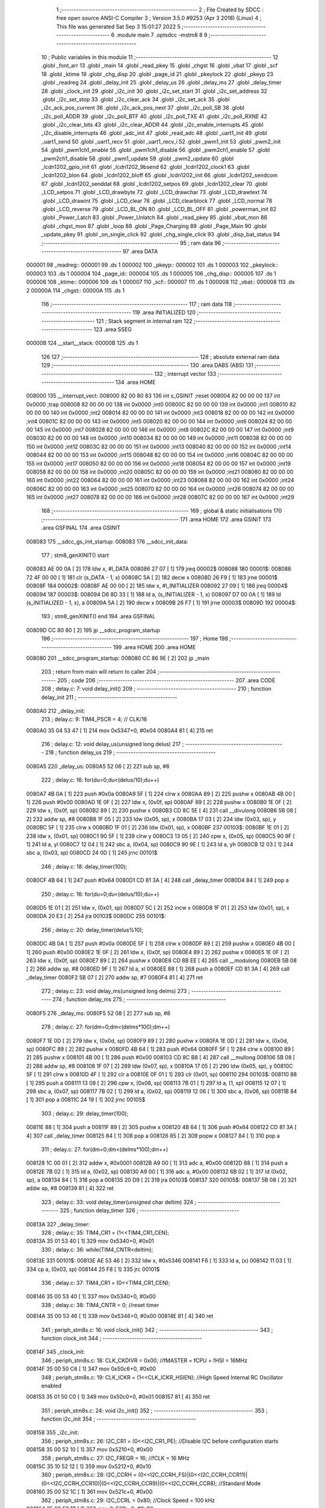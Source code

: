                                       1 ;--------------------------------------------------------
                                      2 ; File Created by SDCC : free open source ANSI-C Compiler
                                      3 ; Version 3.5.0 #9253 (Apr  3 2018) (Linux)
                                      4 ; This file was generated Sat Sep  3 15:01:27 2022
                                      5 ;--------------------------------------------------------
                                      6 	.module main
                                      7 	.optsdcc -mstm8
                                      8 	
                                      9 ;--------------------------------------------------------
                                     10 ; Public variables in this module
                                     11 ;--------------------------------------------------------
                                     12 	.globl _font_arr
                                     13 	.globl _main
                                     14 	.globl _read_pkey
                                     15 	.globl _chgst
                                     16 	.globl _vbat
                                     17 	.globl _scf
                                     18 	.globl _ktime
                                     19 	.globl _chg_disp
                                     20 	.globl _page_id
                                     21 	.globl _pkeylock
                                     22 	.globl _pkeyp
                                     23 	.globl _readreg
                                     24 	.globl _delay_init
                                     25 	.globl _delay_us
                                     26 	.globl _delay_ms
                                     27 	.globl _delay_timer
                                     28 	.globl _clock_init
                                     29 	.globl _i2c_init
                                     30 	.globl _i2c_set_start
                                     31 	.globl _i2c_set_address
                                     32 	.globl _i2c_set_stop
                                     33 	.globl _i2c_clear_ack
                                     34 	.globl _i2c_set_ack
                                     35 	.globl _i2c_ack_pos_current
                                     36 	.globl _i2c_ack_pos_next
                                     37 	.globl _i2c_poll_SB
                                     38 	.globl _i2c_poll_ADDR
                                     39 	.globl _i2c_poll_BTF
                                     40 	.globl _i2c_poll_TXE
                                     41 	.globl _i2c_poll_RXNE
                                     42 	.globl _i2c_clear_bits
                                     43 	.globl _i2c_clear_ADDR
                                     44 	.globl _i2c_enable_interrupts
                                     45 	.globl _i2c_disable_interrupts
                                     46 	.globl _adc_init
                                     47 	.globl _read_adc
                                     48 	.globl _uart1_init
                                     49 	.globl _uart1_send
                                     50 	.globl _uart1_recv
                                     51 	.globl _uart1_recv_i
                                     52 	.globl _pwm1_init
                                     53 	.globl _pwm2_init
                                     54 	.globl _pwm1ch1_enable
                                     55 	.globl _pwm1ch1_disable
                                     56 	.globl _pwm2ch1_enable
                                     57 	.globl _pwm2ch1_disable
                                     58 	.globl _pwm1_update
                                     59 	.globl _pwm2_update
                                     60 	.globl _lcdn1202_gpio_init
                                     61 	.globl _lcdn1202_9bsend
                                     62 	.globl _lcdn1202_clock1
                                     63 	.globl _lcdn1202_blon
                                     64 	.globl _lcdn1202_bloff
                                     65 	.globl _lcdn1202_init
                                     66 	.globl _lcdn1202_sendcom
                                     67 	.globl _lcdn1202_senddat
                                     68 	.globl _lcdn1202_setpos
                                     69 	.globl _lcdn1202_clear
                                     70 	.globl _LCD_setpos
                                     71 	.globl _LCD_drawbyte
                                     72 	.globl _LCD_drawchar
                                     73 	.globl _LCD_drawtext
                                     74 	.globl _LCD_drawint
                                     75 	.globl _LCD_clear
                                     76 	.globl _LCD_clearblock
                                     77 	.globl _LCD_normal
                                     78 	.globl _LCD_reverse
                                     79 	.globl _LCD_BL_ON
                                     80 	.globl _LCD_BL_OFF
                                     81 	.globl _powerman_init
                                     82 	.globl _Power_Latch
                                     83 	.globl _Power_Unlatch
                                     84 	.globl _read_pkey
                                     85 	.globl _vbat_mon
                                     86 	.globl _chgst_mon
                                     87 	.globl _loop
                                     88 	.globl _Page_Charging
                                     89 	.globl _Page_Main
                                     90 	.globl _update_pkey
                                     91 	.globl _on_single_click
                                     92 	.globl _chg_single_click
                                     93 	.globl _disp_bat_status
                                     94 ;--------------------------------------------------------
                                     95 ; ram data
                                     96 ;--------------------------------------------------------
                                     97 	.area DATA
      000001                         98 _readreg::
      000001                         99 	.ds 1
      000002                        100 _pkeyp::
      000002                        101 	.ds 1
      000003                        102 _pkeylock::
      000003                        103 	.ds 1
      000004                        104 _page_id::
      000004                        105 	.ds 1
      000005                        106 _chg_disp::
      000005                        107 	.ds 1
      000006                        108 _ktime::
      000006                        109 	.ds 1
      000007                        110 _scf::
      000007                        111 	.ds 1
      000008                        112 _vbat::
      000008                        113 	.ds 2
      00000A                        114 _chgst::
      00000A                        115 	.ds 1
                                    116 ;--------------------------------------------------------
                                    117 ; ram data
                                    118 ;--------------------------------------------------------
                                    119 	.area INITIALIZED
                                    120 ;--------------------------------------------------------
                                    121 ; Stack segment in internal ram 
                                    122 ;--------------------------------------------------------
                                    123 	.area	SSEG
      00000B                        124 __start__stack:
      00000B                        125 	.ds	1
                                    126 
                                    127 ;--------------------------------------------------------
                                    128 ; absolute external ram data
                                    129 ;--------------------------------------------------------
                                    130 	.area DABS (ABS)
                                    131 ;--------------------------------------------------------
                                    132 ; interrupt vector 
                                    133 ;--------------------------------------------------------
                                    134 	.area HOME
      008000                        135 __interrupt_vect:
      008000 82 00 80 83            136 	int s_GSINIT ;reset
      008004 82 00 00 00            137 	int 0x0000 ;trap
      008008 82 00 00 00            138 	int 0x0000 ;int0
      00800C 82 00 00 00            139 	int 0x0000 ;int1
      008010 82 00 00 00            140 	int 0x0000 ;int2
      008014 82 00 00 00            141 	int 0x0000 ;int3
      008018 82 00 00 00            142 	int 0x0000 ;int4
      00801C 82 00 00 00            143 	int 0x0000 ;int5
      008020 82 00 00 00            144 	int 0x0000 ;int6
      008024 82 00 00 00            145 	int 0x0000 ;int7
      008028 82 00 00 00            146 	int 0x0000 ;int8
      00802C 82 00 00 00            147 	int 0x0000 ;int9
      008030 82 00 00 00            148 	int 0x0000 ;int10
      008034 82 00 00 00            149 	int 0x0000 ;int11
      008038 82 00 00 00            150 	int 0x0000 ;int12
      00803C 82 00 00 00            151 	int 0x0000 ;int13
      008040 82 00 00 00            152 	int 0x0000 ;int14
      008044 82 00 00 00            153 	int 0x0000 ;int15
      008048 82 00 00 00            154 	int 0x0000 ;int16
      00804C 82 00 00 00            155 	int 0x0000 ;int17
      008050 82 00 00 00            156 	int 0x0000 ;int18
      008054 82 00 00 00            157 	int 0x0000 ;int19
      008058 82 00 00 00            158 	int 0x0000 ;int20
      00805C 82 00 00 00            159 	int 0x0000 ;int21
      008060 82 00 00 00            160 	int 0x0000 ;int22
      008064 82 00 00 00            161 	int 0x0000 ;int23
      008068 82 00 00 00            162 	int 0x0000 ;int24
      00806C 82 00 00 00            163 	int 0x0000 ;int25
      008070 82 00 00 00            164 	int 0x0000 ;int26
      008074 82 00 00 00            165 	int 0x0000 ;int27
      008078 82 00 00 00            166 	int 0x0000 ;int28
      00807C 82 00 00 00            167 	int 0x0000 ;int29
                                    168 ;--------------------------------------------------------
                                    169 ; global & static initialisations
                                    170 ;--------------------------------------------------------
                                    171 	.area HOME
                                    172 	.area GSINIT
                                    173 	.area GSFINAL
                                    174 	.area GSINIT
      008083                        175 __sdcc_gs_init_startup:
      008083                        176 __sdcc_init_data:
                                    177 ; stm8_genXINIT() start
      008083 AE 00 0A         [ 2]  178 	ldw x, #l_DATA
      008086 27 07            [ 1]  179 	jreq	00002$
      008088                        180 00001$:
      008088 72 4F 00 00      [ 1]  181 	clr (s_DATA - 1, x)
      00808C 5A               [ 2]  182 	decw x
      00808D 26 F9            [ 1]  183 	jrne	00001$
      00808F                        184 00002$:
      00808F AE 00 00         [ 2]  185 	ldw	x, #l_INITIALIZER
      008092 27 09            [ 1]  186 	jreq	00004$
      008094                        187 00003$:
      008094 D6 8D 33         [ 1]  188 	ld	a, (s_INITIALIZER - 1, x)
      008097 D7 00 0A         [ 1]  189 	ld	(s_INITIALIZED - 1, x), a
      00809A 5A               [ 2]  190 	decw	x
      00809B 26 F7            [ 1]  191 	jrne	00003$
      00809D                        192 00004$:
                                    193 ; stm8_genXINIT() end
                                    194 	.area GSFINAL
      00809D CC 80 80         [ 2]  195 	jp	__sdcc_program_startup
                                    196 ;--------------------------------------------------------
                                    197 ; Home
                                    198 ;--------------------------------------------------------
                                    199 	.area HOME
                                    200 	.area HOME
      008080                        201 __sdcc_program_startup:
      008080 CC 86 9E         [ 2]  202 	jp	_main
                                    203 ;	return from main will return to caller
                                    204 ;--------------------------------------------------------
                                    205 ; code
                                    206 ;--------------------------------------------------------
                                    207 	.area CODE
                                    208 ;	delay.c: 7: void delay_init()
                                    209 ;	-----------------------------------------
                                    210 ;	 function delay_init
                                    211 ;	-----------------------------------------
      0080A0                        212 _delay_init:
                                    213 ;	delay.c: 9: TIM4_PSCR = 4; // CLK/16
      0080A0 35 04 53 47      [ 1]  214 	mov	0x5347+0, #0x04
      0080A4 81               [ 4]  215 	ret
                                    216 ;	delay.c: 12: void delay_us(unsigned long delus)
                                    217 ;	-----------------------------------------
                                    218 ;	 function delay_us
                                    219 ;	-----------------------------------------
      0080A5                        220 _delay_us:
      0080A5 52 06            [ 2]  221 	sub	sp, #6
                                    222 ;	delay.c: 16: for(du=0;du<(delus/10);du++)
      0080A7 4B 0A            [ 1]  223 	push	#0x0a
      0080A9 5F               [ 1]  224 	clrw	x
      0080AA 89               [ 2]  225 	pushw	x
      0080AB 4B 00            [ 1]  226 	push	#0x00
      0080AD 1E 0F            [ 2]  227 	ldw	x, (0x0f, sp)
      0080AF 89               [ 2]  228 	pushw	x
      0080B0 1E 0F            [ 2]  229 	ldw	x, (0x0f, sp)
      0080B2 89               [ 2]  230 	pushw	x
      0080B3 CD 8C 5E         [ 4]  231 	call	__divulong
      0080B6 5B 08            [ 2]  232 	addw	sp, #8
      0080B8 1F 05            [ 2]  233 	ldw	(0x05, sp), x
      0080BA 17 03            [ 2]  234 	ldw	(0x03, sp), y
      0080BC 5F               [ 1]  235 	clrw	x
      0080BD 1F 01            [ 2]  236 	ldw	(0x01, sp), x
      0080BF                        237 00103$:
      0080BF 1E 01            [ 2]  238 	ldw	x, (0x01, sp)
      0080C1 90 5F            [ 1]  239 	clrw	y
      0080C3 13 05            [ 2]  240 	cpw	x, (0x05, sp)
      0080C5 90 9F            [ 1]  241 	ld	a, yl
      0080C7 12 04            [ 1]  242 	sbc	a, (0x04, sp)
      0080C9 90 9E            [ 1]  243 	ld	a, yh
      0080CB 12 03            [ 1]  244 	sbc	a, (0x03, sp)
      0080CD 24 0D            [ 1]  245 	jrnc	00101$
                                    246 ;	delay.c: 18: delay_timer(100);
      0080CF 4B 64            [ 1]  247 	push	#0x64
      0080D1 CD 81 3A         [ 4]  248 	call	_delay_timer
      0080D4 84               [ 1]  249 	pop	a
                                    250 ;	delay.c: 16: for(du=0;du<(delus/10);du++)
      0080D5 1E 01            [ 2]  251 	ldw	x, (0x01, sp)
      0080D7 5C               [ 2]  252 	incw	x
      0080D8 1F 01            [ 2]  253 	ldw	(0x01, sp), x
      0080DA 20 E3            [ 2]  254 	jra	00103$
      0080DC                        255 00101$:
                                    256 ;	delay.c: 20: delay_timer(delus%10);
      0080DC 4B 0A            [ 1]  257 	push	#0x0a
      0080DE 5F               [ 1]  258 	clrw	x
      0080DF 89               [ 2]  259 	pushw	x
      0080E0 4B 00            [ 1]  260 	push	#0x00
      0080E2 1E 0F            [ 2]  261 	ldw	x, (0x0f, sp)
      0080E4 89               [ 2]  262 	pushw	x
      0080E5 1E 0F            [ 2]  263 	ldw	x, (0x0f, sp)
      0080E7 89               [ 2]  264 	pushw	x
      0080E8 CD 8B EE         [ 4]  265 	call	__modulong
      0080EB 5B 08            [ 2]  266 	addw	sp, #8
      0080ED 9F               [ 1]  267 	ld	a, xl
      0080EE 88               [ 1]  268 	push	a
      0080EF CD 81 3A         [ 4]  269 	call	_delay_timer
      0080F2 5B 07            [ 2]  270 	addw	sp, #7
      0080F4 81               [ 4]  271 	ret
                                    272 ;	delay.c: 23: void delay_ms(unsigned long delms)
                                    273 ;	-----------------------------------------
                                    274 ;	 function delay_ms
                                    275 ;	-----------------------------------------
      0080F5                        276 _delay_ms:
      0080F5 52 08            [ 2]  277 	sub	sp, #8
                                    278 ;	delay.c: 27: for(dm=0;dm<(delms*100);dm++)
      0080F7 1E 0D            [ 2]  279 	ldw	x, (0x0d, sp)
      0080F9 89               [ 2]  280 	pushw	x
      0080FA 1E 0D            [ 2]  281 	ldw	x, (0x0d, sp)
      0080FC 89               [ 2]  282 	pushw	x
      0080FD 4B 64            [ 1]  283 	push	#0x64
      0080FF 5F               [ 1]  284 	clrw	x
      008100 89               [ 2]  285 	pushw	x
      008101 4B 00            [ 1]  286 	push	#0x00
      008103 CD 8C B8         [ 4]  287 	call	__mullong
      008106 5B 08            [ 2]  288 	addw	sp, #8
      008108 1F 07            [ 2]  289 	ldw	(0x07, sp), x
      00810A 17 05            [ 2]  290 	ldw	(0x05, sp), y
      00810C 5F               [ 1]  291 	clrw	x
      00810D 4F               [ 1]  292 	clr	a
      00810E 0F 01            [ 1]  293 	clr	(0x01, sp)
      008110                        294 00103$:
      008110 88               [ 1]  295 	push	a
      008111 13 08            [ 2]  296 	cpw	x, (0x08, sp)
      008113 7B 01            [ 1]  297 	ld	a, (1, sp)
      008115 12 07            [ 1]  298 	sbc	a, (0x07, sp)
      008117 7B 02            [ 1]  299 	ld	a, (0x02, sp)
      008119 12 06            [ 1]  300 	sbc	a, (0x06, sp)
      00811B 84               [ 1]  301 	pop	a
      00811C 24 19            [ 1]  302 	jrnc	00105$
                                    303 ;	delay.c: 29: delay_timer(100);
      00811E 88               [ 1]  304 	push	a
      00811F 89               [ 2]  305 	pushw	x
      008120 4B 64            [ 1]  306 	push	#0x64
      008122 CD 81 3A         [ 4]  307 	call	_delay_timer
      008125 84               [ 1]  308 	pop	a
      008126 85               [ 2]  309 	popw	x
      008127 84               [ 1]  310 	pop	a
                                    311 ;	delay.c: 27: for(dm=0;dm<(delms*100);dm++)
      008128 1C 00 01         [ 2]  312 	addw	x, #0x0001
      00812B A9 00            [ 1]  313 	adc	a, #0x00
      00812D 88               [ 1]  314 	push	a
      00812E 7B 02            [ 1]  315 	ld	a, (0x02, sp)
      008130 A9 00            [ 1]  316 	adc	a, #0x00
      008132 6B 02            [ 1]  317 	ld	(0x02, sp), a
      008134 84               [ 1]  318 	pop	a
      008135 20 D9            [ 2]  319 	jra	00103$
      008137                        320 00105$:
      008137 5B 08            [ 2]  321 	addw	sp, #8
      008139 81               [ 4]  322 	ret
                                    323 ;	delay.c: 33: void delay_timer(unsigned char deltim)
                                    324 ;	-----------------------------------------
                                    325 ;	 function delay_timer
                                    326 ;	-----------------------------------------
      00813A                        327 _delay_timer:
                                    328 ;	delay.c: 35: TIM4_CR1 = (1<<TIM4_CR1_CEN);
      00813A 35 01 53 40      [ 1]  329 	mov	0x5340+0, #0x01
                                    330 ;	delay.c: 36: while(TIM4_CNTR<deltim);
      00813E                        331 00101$:
      00813E AE 53 46         [ 2]  332 	ldw	x, #0x5346
      008141 F6               [ 1]  333 	ld	a, (x)
      008142 11 03            [ 1]  334 	cp	a, (0x03, sp)
      008144 25 F8            [ 1]  335 	jrc	00101$
                                    336 ;	delay.c: 37: TIM4_CR1 = (0<<TIM4_CR1_CEN);
      008146 35 00 53 40      [ 1]  337 	mov	0x5340+0, #0x00
                                    338 ;	delay.c: 38: TIM4_CNTR = 0; //reset timer	
      00814A 35 00 53 46      [ 1]  339 	mov	0x5346+0, #0x00
      00814E 81               [ 4]  340 	ret
                                    341 ;	periph_stm8s.c: 16: void clock_init()
                                    342 ;	-----------------------------------------
                                    343 ;	 function clock_init
                                    344 ;	-----------------------------------------
      00814F                        345 _clock_init:
                                    346 ;	periph_stm8s.c: 18: CLK_CKDIVR = 0x00; //fMASTER = fCPU = fHSI = 16MHz
      00814F 35 00 50 C6      [ 1]  347 	mov	0x50c6+0, #0x00
                                    348 ;	periph_stm8s.c: 19: CLK_ICKR = (1<<CLK_ICKR_HSIEN);	//High Speed Internal RC Oscillator enabled
      008153 35 01 50 C0      [ 1]  349 	mov	0x50c0+0, #0x01
      008157 81               [ 4]  350 	ret
                                    351 ;	periph_stm8s.c: 24: void i2c_init()
                                    352 ;	-----------------------------------------
                                    353 ;	 function i2c_init
                                    354 ;	-----------------------------------------
      008158                        355 _i2c_init:
                                    356 ;	periph_stm8s.c: 26: I2C_CR1 = (0<<I2C_CR1_PE); //Disable I2C before configuration starts
      008158 35 00 52 10      [ 1]  357 	mov	0x5210+0, #0x00
                                    358 ;	periph_stm8s.c: 27: I2C_FREQR = 16;	//fCLK = 16 MHz
      00815C 35 10 52 12      [ 1]  359 	mov	0x5212+0, #0x10
                                    360 ;	periph_stm8s.c: 28: I2C_CCRH = (0<<I2C_CCRH_FS)|(0<<I2C_CCRH_CCR11)|(0<<I2C_CCRH_CCR10)|(0<<I2C_CCRH_CCR9)|(0<<I2C_CCRH_CCR8); //Standard Mode
      008160 35 00 52 1C      [ 1]  361 	mov	0x521c+0, #0x00
                                    362 ;	periph_stm8s.c: 29: I2C_CCRL = 0x80;  //Clock Speed = 100 kHz
      008164 35 80 52 1B      [ 1]  363 	mov	0x521b+0, #0x80
                                    364 ;	periph_stm8s.c: 31: I2C_OARH = (0<<I2C_OARH_ADDMODE)|(1<<I2C_OARH_ADDCONF); //7-bit address mode, ADDCONF always must be 1
      008168 35 40 52 14      [ 1]  365 	mov	0x5214+0, #0x40
                                    366 ;	periph_stm8s.c: 32: I2C_TRISER = 17;  //Setup Bus Characteristic
      00816C 35 11 52 1D      [ 1]  367 	mov	0x521d+0, #0x11
                                    368 ;	periph_stm8s.c: 37: I2C_CR1 = (1<<I2C_CR1_PE);  //Enable I2C after configuration complete
      008170 35 01 52 10      [ 1]  369 	mov	0x5210+0, #0x01
      008174 81               [ 4]  370 	ret
                                    371 ;	periph_stm8s.c: 40: void i2c_set_start()
                                    372 ;	-----------------------------------------
                                    373 ;	 function i2c_set_start
                                    374 ;	-----------------------------------------
      008175                        375 _i2c_set_start:
                                    376 ;	periph_stm8s.c: 42: I2C_CR2 |= (1<<I2C_CR2_START);
      008175 72 10 52 11      [ 1]  377 	bset	0x5211, #0
      008179 81               [ 4]  378 	ret
                                    379 ;	periph_stm8s.c: 45: void i2c_set_address(unsigned char addr, unsigned char dir)
                                    380 ;	-----------------------------------------
                                    381 ;	 function i2c_set_address
                                    382 ;	-----------------------------------------
      00817A                        383 _i2c_set_address:
                                    384 ;	periph_stm8s.c: 47: if(dir==I2C_READ) I2C_DR = (addr<<1)|dir;
      00817A 7B 03            [ 1]  385 	ld	a, (0x03, sp)
      00817C 97               [ 1]  386 	ld	xl, a
      00817D 58               [ 2]  387 	sllw	x
      00817E 7B 04            [ 1]  388 	ld	a, (0x04, sp)
      008180 A1 01            [ 1]  389 	cp	a, #0x01
      008182 26 09            [ 1]  390 	jrne	00104$
      008184 9F               [ 1]  391 	ld	a, xl
      008185 1A 04            [ 1]  392 	or	a, (0x04, sp)
      008187 AE 52 16         [ 2]  393 	ldw	x, #0x5216
      00818A F7               [ 1]  394 	ld	(x), a
      00818B 20 0D            [ 2]  395 	jra	00106$
      00818D                        396 00104$:
                                    397 ;	periph_stm8s.c: 48: else if(dir==I2C_WRITE) I2C_DR = (addr<<1)&dir;
      00818D 7B 04            [ 1]  398 	ld	a, (0x04, sp)
      00818F A1 FE            [ 1]  399 	cp	a, #0xfe
      008191 26 07            [ 1]  400 	jrne	00106$
      008193 9F               [ 1]  401 	ld	a, xl
      008194 14 04            [ 1]  402 	and	a, (0x04, sp)
      008196 AE 52 16         [ 2]  403 	ldw	x, #0x5216
      008199 F7               [ 1]  404 	ld	(x), a
      00819A                        405 00106$:
      00819A 81               [ 4]  406 	ret
                                    407 ;	periph_stm8s.c: 52: void i2c_set_stop()
                                    408 ;	-----------------------------------------
                                    409 ;	 function i2c_set_stop
                                    410 ;	-----------------------------------------
      00819B                        411 _i2c_set_stop:
                                    412 ;	periph_stm8s.c: 54: I2C_CR2 |= (1<<I2C_CR2_STOP);
      00819B AE 52 11         [ 2]  413 	ldw	x, #0x5211
      00819E F6               [ 1]  414 	ld	a, (x)
      00819F AA 02            [ 1]  415 	or	a, #0x02
      0081A1 F7               [ 1]  416 	ld	(x), a
      0081A2 81               [ 4]  417 	ret
                                    418 ;	periph_stm8s.c: 57: void i2c_clear_ack()
                                    419 ;	-----------------------------------------
                                    420 ;	 function i2c_clear_ack
                                    421 ;	-----------------------------------------
      0081A3                        422 _i2c_clear_ack:
                                    423 ;	periph_stm8s.c: 59: I2C_CR2 &= ~(1<<I2C_CR2_ACK); //Disable Acknowledge
      0081A3 AE 52 11         [ 2]  424 	ldw	x, #0x5211
      0081A6 F6               [ 1]  425 	ld	a, (x)
      0081A7 A4 FB            [ 1]  426 	and	a, #0xfb
      0081A9 F7               [ 1]  427 	ld	(x), a
      0081AA 81               [ 4]  428 	ret
                                    429 ;	periph_stm8s.c: 62: void i2c_set_ack()
                                    430 ;	-----------------------------------------
                                    431 ;	 function i2c_set_ack
                                    432 ;	-----------------------------------------
      0081AB                        433 _i2c_set_ack:
                                    434 ;	periph_stm8s.c: 64: I2C_CR2 |= (1<<I2C_CR2_ACK); //Enable Acknowledge
      0081AB AE 52 11         [ 2]  435 	ldw	x, #0x5211
      0081AE F6               [ 1]  436 	ld	a, (x)
      0081AF AA 04            [ 1]  437 	or	a, #0x04
      0081B1 F7               [ 1]  438 	ld	(x), a
      0081B2 81               [ 4]  439 	ret
                                    440 ;	periph_stm8s.c: 67: void i2c_ack_pos_current()
                                    441 ;	-----------------------------------------
                                    442 ;	 function i2c_ack_pos_current
                                    443 ;	-----------------------------------------
      0081B3                        444 _i2c_ack_pos_current:
                                    445 ;	periph_stm8s.c: 69: I2C_CR2 &= ~(1<<I2C_CR2_POS); //ACK bit controls the (N)ACK of the current byte being received in the shift register
      0081B3 AE 52 11         [ 2]  446 	ldw	x, #0x5211
      0081B6 F6               [ 1]  447 	ld	a, (x)
      0081B7 A4 F7            [ 1]  448 	and	a, #0xf7
      0081B9 F7               [ 1]  449 	ld	(x), a
      0081BA 81               [ 4]  450 	ret
                                    451 ;	periph_stm8s.c: 72: void i2c_ack_pos_next()
                                    452 ;	-----------------------------------------
                                    453 ;	 function i2c_ack_pos_next
                                    454 ;	-----------------------------------------
      0081BB                        455 _i2c_ack_pos_next:
                                    456 ;	periph_stm8s.c: 74: I2C_CR2 |= (1<<I2C_CR2_POS); //ACK bit controls the (N)ACK of the next byte which will be received in the shift register
      0081BB AE 52 11         [ 2]  457 	ldw	x, #0x5211
      0081BE F6               [ 1]  458 	ld	a, (x)
      0081BF AA 08            [ 1]  459 	or	a, #0x08
      0081C1 F7               [ 1]  460 	ld	(x), a
      0081C2 81               [ 4]  461 	ret
                                    462 ;	periph_stm8s.c: 77: void i2c_poll_SB()
                                    463 ;	-----------------------------------------
                                    464 ;	 function i2c_poll_SB
                                    465 ;	-----------------------------------------
      0081C3                        466 _i2c_poll_SB:
                                    467 ;	periph_stm8s.c: 79: while((I2C_SR1&(1<<I2C_SR1_SB))!=(1<<I2C_SR1_SB)){}
      0081C3                        468 00101$:
      0081C3 AE 52 17         [ 2]  469 	ldw	x, #0x5217
      0081C6 F6               [ 1]  470 	ld	a, (x)
      0081C7 A4 01            [ 1]  471 	and	a, #0x01
      0081C9 A1 01            [ 1]  472 	cp	a, #0x01
      0081CB 26 F6            [ 1]  473 	jrne	00101$
      0081CD 81               [ 4]  474 	ret
                                    475 ;	periph_stm8s.c: 82: void i2c_poll_ADDR()
                                    476 ;	-----------------------------------------
                                    477 ;	 function i2c_poll_ADDR
                                    478 ;	-----------------------------------------
      0081CE                        479 _i2c_poll_ADDR:
                                    480 ;	periph_stm8s.c: 84: while((I2C_SR1&(1<<I2C_SR1_ADDR))!=(1<<I2C_SR1_ADDR)){}
      0081CE                        481 00101$:
      0081CE AE 52 17         [ 2]  482 	ldw	x, #0x5217
      0081D1 F6               [ 1]  483 	ld	a, (x)
      0081D2 A4 02            [ 1]  484 	and	a, #0x02
      0081D4 A1 02            [ 1]  485 	cp	a, #0x02
      0081D6 26 F6            [ 1]  486 	jrne	00101$
      0081D8 81               [ 4]  487 	ret
                                    488 ;	periph_stm8s.c: 87: void i2c_poll_BTF()
                                    489 ;	-----------------------------------------
                                    490 ;	 function i2c_poll_BTF
                                    491 ;	-----------------------------------------
      0081D9                        492 _i2c_poll_BTF:
                                    493 ;	periph_stm8s.c: 89: while((I2C_SR1&(1<<I2C_SR1_BTF))!=(1<<I2C_SR1_BTF)){}
      0081D9                        494 00101$:
      0081D9 AE 52 17         [ 2]  495 	ldw	x, #0x5217
      0081DC F6               [ 1]  496 	ld	a, (x)
      0081DD A4 04            [ 1]  497 	and	a, #0x04
      0081DF A1 04            [ 1]  498 	cp	a, #0x04
      0081E1 26 F6            [ 1]  499 	jrne	00101$
      0081E3 81               [ 4]  500 	ret
                                    501 ;	periph_stm8s.c: 92: void i2c_poll_TXE()
                                    502 ;	-----------------------------------------
                                    503 ;	 function i2c_poll_TXE
                                    504 ;	-----------------------------------------
      0081E4                        505 _i2c_poll_TXE:
                                    506 ;	periph_stm8s.c: 94: while((I2C_SR1&(1<<I2C_SR1_TXE))!=(1<<I2C_SR1_TXE)){}
      0081E4                        507 00101$:
      0081E4 AE 52 17         [ 2]  508 	ldw	x, #0x5217
      0081E7 F6               [ 1]  509 	ld	a, (x)
      0081E8 A4 80            [ 1]  510 	and	a, #0x80
      0081EA A1 80            [ 1]  511 	cp	a, #0x80
      0081EC 26 F6            [ 1]  512 	jrne	00101$
      0081EE 81               [ 4]  513 	ret
                                    514 ;	periph_stm8s.c: 97: void i2c_poll_RXNE()
                                    515 ;	-----------------------------------------
                                    516 ;	 function i2c_poll_RXNE
                                    517 ;	-----------------------------------------
      0081EF                        518 _i2c_poll_RXNE:
                                    519 ;	periph_stm8s.c: 99: while((I2C_SR1&(1<<I2C_SR1_RXNE))!=(1<<I2C_SR1_RXNE)){}
      0081EF                        520 00101$:
      0081EF AE 52 17         [ 2]  521 	ldw	x, #0x5217
      0081F2 F6               [ 1]  522 	ld	a, (x)
      0081F3 A4 40            [ 1]  523 	and	a, #0x40
      0081F5 A1 40            [ 1]  524 	cp	a, #0x40
      0081F7 26 F6            [ 1]  525 	jrne	00101$
      0081F9 81               [ 4]  526 	ret
                                    527 ;	periph_stm8s.c: 102: void i2c_clear_bits()
                                    528 ;	-----------------------------------------
                                    529 ;	 function i2c_clear_bits
                                    530 ;	-----------------------------------------
      0081FA                        531 _i2c_clear_bits:
                                    532 ;	periph_stm8s.c: 104: readreg = I2C_SR1;
      0081FA AE 52 17         [ 2]  533 	ldw	x, #0x5217
      0081FD F6               [ 1]  534 	ld	a, (x)
      0081FE C7 00 01         [ 1]  535 	ld	_readreg+0, a
      008201 81               [ 4]  536 	ret
                                    537 ;	periph_stm8s.c: 107: void i2c_clear_ADDR()
                                    538 ;	-----------------------------------------
                                    539 ;	 function i2c_clear_ADDR
                                    540 ;	-----------------------------------------
      008202                        541 _i2c_clear_ADDR:
                                    542 ;	periph_stm8s.c: 109: readreg = I2C_SR1;
      008202 AE 52 17         [ 2]  543 	ldw	x, #0x5217
      008205 F6               [ 1]  544 	ld	a, (x)
                                    545 ;	periph_stm8s.c: 110: readreg = I2C_SR3;
      008206 AE 52 19         [ 2]  546 	ldw	x, #0x5219
      008209 F6               [ 1]  547 	ld	a, (x)
      00820A C7 00 01         [ 1]  548 	ld	_readreg+0, a
      00820D 81               [ 4]  549 	ret
                                    550 ;	periph_stm8s.c: 113: void i2c_enable_interrupts()
                                    551 ;	-----------------------------------------
                                    552 ;	 function i2c_enable_interrupts
                                    553 ;	-----------------------------------------
      00820E                        554 _i2c_enable_interrupts:
                                    555 ;	periph_stm8s.c: 115: I2C_ITR = 0x07;
      00820E 35 07 52 1A      [ 1]  556 	mov	0x521a+0, #0x07
      008212 81               [ 4]  557 	ret
                                    558 ;	periph_stm8s.c: 117: void i2c_disable_interrupts()
                                    559 ;	-----------------------------------------
                                    560 ;	 function i2c_disable_interrupts
                                    561 ;	-----------------------------------------
      008213                        562 _i2c_disable_interrupts:
                                    563 ;	periph_stm8s.c: 119: I2C_ITR = 0x00;
      008213 35 00 52 1A      [ 1]  564 	mov	0x521a+0, #0x00
      008217 81               [ 4]  565 	ret
                                    566 ;	periph_stm8s.c: 124: void adc_init()
                                    567 ;	-----------------------------------------
                                    568 ;	 function adc_init
                                    569 ;	-----------------------------------------
      008218                        570 _adc_init:
                                    571 ;	periph_stm8s.c: 126: ADC1_CR1 = fADC_fMASTER_8<<ADC1_CR1_SPSEL; // ADCCLK = MCLK/8
      008218 35 40 54 01      [ 1]  572 	mov	0x5401+0, #0x40
                                    573 ;	periph_stm8s.c: 127: ADC1_CR2 = (1<<ADC1_CR2_ALIGN);  // right alignment adc data
      00821C 35 08 54 02      [ 1]  574 	mov	0x5402+0, #0x08
                                    575 ;	periph_stm8s.c: 129: ADC1_CR1 |= (1<<ADC1_CR1_ADON);  // turn on ADC
      008220 72 10 54 01      [ 1]  576 	bset	0x5401, #0
      008224 81               [ 4]  577 	ret
                                    578 ;	periph_stm8s.c: 133: unsigned int read_adc(unsigned char adcch)
                                    579 ;	-----------------------------------------
                                    580 ;	 function read_adc
                                    581 ;	-----------------------------------------
      008225                        582 _read_adc:
      008225 52 04            [ 2]  583 	sub	sp, #4
                                    584 ;	periph_stm8s.c: 137: ADC1_CSR &= 0xF0;  // select
      008227 AE 54 00         [ 2]  585 	ldw	x, #0x5400
      00822A F6               [ 1]  586 	ld	a, (x)
      00822B A4 F0            [ 1]  587 	and	a, #0xf0
      00822D F7               [ 1]  588 	ld	(x), a
                                    589 ;	periph_stm8s.c: 138: ADC1_CSR |= adcch; // channel
      00822E AE 54 00         [ 2]  590 	ldw	x, #0x5400
      008231 F6               [ 1]  591 	ld	a, (x)
      008232 1A 07            [ 1]  592 	or	a, (0x07, sp)
      008234 AE 54 00         [ 2]  593 	ldw	x, #0x5400
      008237 F7               [ 1]  594 	ld	(x), a
                                    595 ;	periph_stm8s.c: 141: ADC1_CR1 |= (1<<ADC1_CR1_ADON); // start conversion
      008238 72 10 54 01      [ 1]  596 	bset	0x5401, #0
                                    597 ;	periph_stm8s.c: 142: while(!((ADC1_CSR)&(1<<ADC1_CSR_EOC)));; // conversion is in progress
      00823C                        598 00101$:
      00823C AE 54 00         [ 2]  599 	ldw	x, #0x5400
      00823F F6               [ 1]  600 	ld	a, (x)
      008240 4D               [ 1]  601 	tnz	a
      008241 2A F9            [ 1]  602 	jrpl	00101$
                                    603 ;	periph_stm8s.c: 143: adcval = (ADC1_DRH<<8) + ADC1_DRL;
      008243 AE 54 04         [ 2]  604 	ldw	x, #0x5404
      008246 F6               [ 1]  605 	ld	a, (x)
      008247 0F 03            [ 1]  606 	clr	(0x03, sp)
      008249 6B 01            [ 1]  607 	ld	(0x01, sp), a
      00824B 0F 02            [ 1]  608 	clr	(0x02, sp)
      00824D AE 54 05         [ 2]  609 	ldw	x, #0x5405
      008250 F6               [ 1]  610 	ld	a, (x)
      008251 5F               [ 1]  611 	clrw	x
      008252 97               [ 1]  612 	ld	xl, a
      008253 72 FB 01         [ 2]  613 	addw	x, (0x01, sp)
                                    614 ;	periph_stm8s.c: 144: ADC1_CSR |= (0<<ADC1_CSR_EOC); // reset EOC
      008256 90 AE 54 00      [ 2]  615 	ldw	y, #0x5400
      00825A 90 F6            [ 1]  616 	ld	a, (y)
      00825C 90 AE 54 00      [ 2]  617 	ldw	y, #0x5400
      008260 90 F7            [ 1]  618 	ld	(y), a
                                    619 ;	periph_stm8s.c: 146: return adcval;
      008262 5B 04            [ 2]  620 	addw	sp, #4
      008264 81               [ 4]  621 	ret
                                    622 ;	periph_stm8s.c: 151: void uart1_init(unsigned char rxien) //UART Initialization
                                    623 ;	-----------------------------------------
                                    624 ;	 function uart1_init
                                    625 ;	-----------------------------------------
      008265                        626 _uart1_init:
                                    627 ;	periph_stm8s.c: 155: UART1_BRR1 = 0x68;
      008265 35 68 52 32      [ 1]  628 	mov	0x5232+0, #0x68
                                    629 ;	periph_stm8s.c: 156: UART1_BRR2 = 0x03;
      008269 35 03 52 33      [ 1]  630 	mov	0x5233+0, #0x03
                                    631 ;	periph_stm8s.c: 158: UART1_CR1 |= (0<<UART1_CR1_M)|(0<<UART1_CR1_PCEN); //8 bit Data; No Parity
      00826D AE 52 34         [ 2]  632 	ldw	x, #0x5234
      008270 F6               [ 1]  633 	ld	a, (x)
      008271 AE 52 34         [ 2]  634 	ldw	x, #0x5234
      008274 F7               [ 1]  635 	ld	(x), a
                                    636 ;	periph_stm8s.c: 159: UART1_CR3 |= (0<<UART1_CR3_STOP); //Stop Bit = 1
      008275 AE 52 36         [ 2]  637 	ldw	x, #0x5236
      008278 F6               [ 1]  638 	ld	a, (x)
      008279 AE 52 36         [ 2]  639 	ldw	x, #0x5236
      00827C F7               [ 1]  640 	ld	(x), a
                                    641 ;	periph_stm8s.c: 161: if(rxien==1) 
      00827D 7B 03            [ 1]  642 	ld	a, (0x03, sp)
      00827F A1 01            [ 1]  643 	cp	a, #0x01
      008281 26 0B            [ 1]  644 	jrne	00102$
                                    645 ;	periph_stm8s.c: 163: UART1_CR2 |= (1<<UART1_CR2_RIEN); //Enable Interrupt on Receiver Mode
      008283 AE 52 35         [ 2]  646 	ldw	x, #0x5235
      008286 F6               [ 1]  647 	ld	a, (x)
      008287 AA 20            [ 1]  648 	or	a, #0x20
      008289 F7               [ 1]  649 	ld	(x), a
                                    650 ;	periph_stm8s.c: 164: ITC_SPR5 = (level_2<<ITC_SPR5_VECT18); //UART Interrupt Setting
      00828A 35 00 7F 74      [ 1]  651 	mov	0x7f74+0, #0x00
      00828E                        652 00102$:
                                    653 ;	periph_stm8s.c: 167: UART1_CR2 |= (1<<UART1_CR2_TEN); //Enable Transmitter Mode
      00828E AE 52 35         [ 2]  654 	ldw	x, #0x5235
      008291 F6               [ 1]  655 	ld	a, (x)
      008292 AA 08            [ 1]  656 	or	a, #0x08
      008294 F7               [ 1]  657 	ld	(x), a
                                    658 ;	periph_stm8s.c: 168: UART1_CR2 |= (1<<UART1_CR2_REN); //Enable Receiver Mode
      008295 AE 52 35         [ 2]  659 	ldw	x, #0x5235
      008298 F6               [ 1]  660 	ld	a, (x)
      008299 AA 04            [ 1]  661 	or	a, #0x04
      00829B F7               [ 1]  662 	ld	(x), a
      00829C 81               [ 4]  663 	ret
                                    664 ;	periph_stm8s.c: 171: void uart1_send(unsigned char usend) //UART Transmit a Byte
                                    665 ;	-----------------------------------------
                                    666 ;	 function uart1_send
                                    667 ;	-----------------------------------------
      00829D                        668 _uart1_send:
                                    669 ;	periph_stm8s.c: 173: UART1_DR = usend; //Write to UART Data Register
      00829D AE 52 31         [ 2]  670 	ldw	x, #0x5231
      0082A0 7B 03            [ 1]  671 	ld	a, (0x03, sp)
      0082A2 F7               [ 1]  672 	ld	(x), a
                                    673 ;	periph_stm8s.c: 174: while((UART1_SR&(1<<UART1_SR_TXE))!=(1<<UART1_SR_TXE)); //Wait until Transmission complete
      0082A3                        674 00101$:
      0082A3 AE 52 30         [ 2]  675 	ldw	x, #0x5230
      0082A6 F6               [ 1]  676 	ld	a, (x)
      0082A7 A4 80            [ 1]  677 	and	a, #0x80
      0082A9 A1 80            [ 1]  678 	cp	a, #0x80
      0082AB 26 F6            [ 1]  679 	jrne	00101$
      0082AD 81               [ 4]  680 	ret
                                    681 ;	periph_stm8s.c: 177: unsigned char uart1_recv() //UART Receive a Byte (using Polling)
                                    682 ;	-----------------------------------------
                                    683 ;	 function uart1_recv
                                    684 ;	-----------------------------------------
      0082AE                        685 _uart1_recv:
                                    686 ;	periph_stm8s.c: 180: if((UART1_SR&(1<<UART1_SR_RXNE))==(1<<UART1_SR_RXNE)) //Check if any data in Data Register
      0082AE AE 52 30         [ 2]  687 	ldw	x, #0x5230
      0082B1 F6               [ 1]  688 	ld	a, (x)
      0082B2 A4 20            [ 1]  689 	and	a, #0x20
      0082B4 A1 20            [ 1]  690 	cp	a, #0x20
      0082B6 26 05            [ 1]  691 	jrne	00102$
                                    692 ;	periph_stm8s.c: 182: urecv = UART1_DR; //Read Data Register (RXNE cleared automatically)
      0082B8 AE 52 31         [ 2]  693 	ldw	x, #0x5231
      0082BB F6               [ 1]  694 	ld	a, (x)
                                    695 ;	periph_stm8s.c: 184: else urecv=0;
      0082BC 21                     696 	.byte 0x21
      0082BD                        697 00102$:
      0082BD 4F               [ 1]  698 	clr	a
      0082BE                        699 00103$:
                                    700 ;	periph_stm8s.c: 185: return urecv;
      0082BE 81               [ 4]  701 	ret
                                    702 ;	periph_stm8s.c: 188: unsigned char uart1_recv_i() //UART Receive a Byte (using Interrupt)
                                    703 ;	-----------------------------------------
                                    704 ;	 function uart1_recv_i
                                    705 ;	-----------------------------------------
      0082BF                        706 _uart1_recv_i:
                                    707 ;	periph_stm8s.c: 191: urecv = UART1_DR; //Read Data Register (RXNE cleared automatically)
      0082BF AE 52 31         [ 2]  708 	ldw	x, #0x5231
      0082C2 F6               [ 1]  709 	ld	a, (x)
                                    710 ;	periph_stm8s.c: 192: return urecv;
      0082C3 81               [ 4]  711 	ret
                                    712 ;	periph_stm8s.c: 198: void pwm1_init(unsigned int timval)
                                    713 ;	-----------------------------------------
                                    714 ;	 function pwm1_init
                                    715 ;	-----------------------------------------
      0082C4                        716 _pwm1_init:
      0082C4 52 02            [ 2]  717 	sub	sp, #2
                                    718 ;	periph_stm8s.c: 200: TIM1_PSCRH = 0x00; //TIM_CLK = CLK
      0082C6 35 00 52 60      [ 1]  719 	mov	0x5260+0, #0x00
                                    720 ;	periph_stm8s.c: 201: TIM1_PSCRL = 0x00; //TIM_CLK = CLK
      0082CA 35 00 52 61      [ 1]  721 	mov	0x5261+0, #0x00
                                    722 ;	periph_stm8s.c: 202: TIM1_ARRH = (timval >> 8); //TIM RELOAD
      0082CE 7B 05            [ 1]  723 	ld	a, (0x05, sp)
      0082D0 0F 01            [ 1]  724 	clr	(0x01, sp)
      0082D2 AE 52 62         [ 2]  725 	ldw	x, #0x5262
      0082D5 F7               [ 1]  726 	ld	(x), a
                                    727 ;	periph_stm8s.c: 203: TIM1_ARRL = (timval & 0x00FF); //TIM RELOAD
      0082D6 7B 06            [ 1]  728 	ld	a, (0x06, sp)
      0082D8 95               [ 1]  729 	ld	xh, a
      0082D9 4F               [ 1]  730 	clr	a
      0082DA 9E               [ 1]  731 	ld	a, xh
      0082DB AE 52 63         [ 2]  732 	ldw	x, #0x5263
      0082DE F7               [ 1]  733 	ld	(x), a
                                    734 ;	periph_stm8s.c: 204: pwm1ch1_enable();
      0082DF CD 83 3A         [ 4]  735 	call	_pwm1ch1_enable
                                    736 ;	periph_stm8s.c: 205: TIM1_CCER1 |= (0<<TIM1_CCER1_CC1P); //Output active high
      0082E2 AE 52 5C         [ 2]  737 	ldw	x, #0x525c
      0082E5 F6               [ 1]  738 	ld	a, (x)
      0082E6 AE 52 5C         [ 2]  739 	ldw	x, #0x525c
      0082E9 F7               [ 1]  740 	ld	(x), a
                                    741 ;	periph_stm8s.c: 206: TIM1_CCMR1 = (TIM1_OCxREF_PWM_mode1<<TIM1_CCMR1_OC1M); //PWM MODE 1 for Channel 1
      0082EA 35 60 52 58      [ 1]  742 	mov	0x5258+0, #0x60
                                    743 ;	periph_stm8s.c: 207: pwm1_update(0x0000); //Start Value
      0082EE 5F               [ 1]  744 	clrw	x
      0082EF 89               [ 2]  745 	pushw	x
      0082F0 CD 83 4E         [ 4]  746 	call	_pwm1_update
      0082F3 5B 02            [ 2]  747 	addw	sp, #2
                                    748 ;	periph_stm8s.c: 208: TIM1_BKR = (1<<TIM1_BKR_MOE); //ENABLE MAIN OUTPUT 
      0082F5 35 80 52 6D      [ 1]  749 	mov	0x526d+0, #0x80
                                    750 ;	periph_stm8s.c: 209: TIM1_CR1 |= (1<<TIM1_CR1_CEN); //ENABLE TIM
      0082F9 AE 52 50         [ 2]  751 	ldw	x, #0x5250
      0082FC F6               [ 1]  752 	ld	a, (x)
      0082FD AA 01            [ 1]  753 	or	a, #0x01
      0082FF F7               [ 1]  754 	ld	(x), a
      008300 5B 02            [ 2]  755 	addw	sp, #2
      008302 81               [ 4]  756 	ret
                                    757 ;	periph_stm8s.c: 212: void pwm2_init(unsigned int timval)
                                    758 ;	-----------------------------------------
                                    759 ;	 function pwm2_init
                                    760 ;	-----------------------------------------
      008303                        761 _pwm2_init:
      008303 52 02            [ 2]  762 	sub	sp, #2
                                    763 ;	periph_stm8s.c: 214: TIM2_PSCR = 0x00; //TIM_CLK = CLK
      008305 35 00 53 0E      [ 1]  764 	mov	0x530e+0, #0x00
                                    765 ;	periph_stm8s.c: 215: TIM2_ARRH = (timval >> 8); //TIM RELOAD
      008309 7B 05            [ 1]  766 	ld	a, (0x05, sp)
      00830B 0F 01            [ 1]  767 	clr	(0x01, sp)
      00830D AE 53 0F         [ 2]  768 	ldw	x, #0x530f
      008310 F7               [ 1]  769 	ld	(x), a
                                    770 ;	periph_stm8s.c: 216: TIM2_ARRL = (timval & 0x00FF); //TIM RELOAD
      008311 7B 06            [ 1]  771 	ld	a, (0x06, sp)
      008313 95               [ 1]  772 	ld	xh, a
      008314 4F               [ 1]  773 	clr	a
      008315 9E               [ 1]  774 	ld	a, xh
      008316 AE 53 10         [ 2]  775 	ldw	x, #0x5310
      008319 F7               [ 1]  776 	ld	(x), a
                                    777 ;	periph_stm8s.c: 217: pwm2ch1_enable();
      00831A CD 83 44         [ 4]  778 	call	_pwm2ch1_enable
                                    779 ;	periph_stm8s.c: 218: TIM2_CCER1 |= (0<<TIM2_CCER1_CC1P); //Output active high
      00831D AE 53 0A         [ 2]  780 	ldw	x, #0x530a
      008320 F6               [ 1]  781 	ld	a, (x)
      008321 AE 53 0A         [ 2]  782 	ldw	x, #0x530a
      008324 F7               [ 1]  783 	ld	(x), a
                                    784 ;	periph_stm8s.c: 219: TIM2_CCMR1 = (TIM2_OCxREF_PWM_mode1<<TIM2_CCMR1_OC1M); //PWM MODE 1 for Channel 1 
      008325 35 60 53 07      [ 1]  785 	mov	0x5307+0, #0x60
                                    786 ;	periph_stm8s.c: 220: pwm2_update(0x0000); //Start Value
      008329 5F               [ 1]  787 	clrw	x
      00832A 89               [ 2]  788 	pushw	x
      00832B CD 83 64         [ 4]  789 	call	_pwm2_update
      00832E 5B 02            [ 2]  790 	addw	sp, #2
                                    791 ;	periph_stm8s.c: 221: TIM2_CR1 |= (1<<TIM2_CR1_CEN); //ENABLE TIM
      008330 AE 53 00         [ 2]  792 	ldw	x, #0x5300
      008333 F6               [ 1]  793 	ld	a, (x)
      008334 AA 01            [ 1]  794 	or	a, #0x01
      008336 F7               [ 1]  795 	ld	(x), a
      008337 5B 02            [ 2]  796 	addw	sp, #2
      008339 81               [ 4]  797 	ret
                                    798 ;	periph_stm8s.c: 224: void pwm1ch1_enable()
                                    799 ;	-----------------------------------------
                                    800 ;	 function pwm1ch1_enable
                                    801 ;	-----------------------------------------
      00833A                        802 _pwm1ch1_enable:
                                    803 ;	periph_stm8s.c: 226: TIM1_CCER1 |= (1<<TIM1_CCER1_CC1E);
      00833A 72 10 52 5C      [ 1]  804 	bset	0x525c, #0
      00833E 81               [ 4]  805 	ret
                                    806 ;	periph_stm8s.c: 229: void pwm1ch1_disable()
                                    807 ;	-----------------------------------------
                                    808 ;	 function pwm1ch1_disable
                                    809 ;	-----------------------------------------
      00833F                        810 _pwm1ch1_disable:
                                    811 ;	periph_stm8s.c: 231: TIM1_CCER1 &= ~(1<<TIM1_CCER1_CC1E);
      00833F 72 11 52 5C      [ 1]  812 	bres	0x525c, #0
      008343 81               [ 4]  813 	ret
                                    814 ;	periph_stm8s.c: 234: void pwm2ch1_enable()
                                    815 ;	-----------------------------------------
                                    816 ;	 function pwm2ch1_enable
                                    817 ;	-----------------------------------------
      008344                        818 _pwm2ch1_enable:
                                    819 ;	periph_stm8s.c: 236: TIM2_CCER1 |= (1<<TIM2_CCER1_CC1E);
      008344 72 10 53 0A      [ 1]  820 	bset	0x530a, #0
      008348 81               [ 4]  821 	ret
                                    822 ;	periph_stm8s.c: 239: void pwm2ch1_disable()
                                    823 ;	-----------------------------------------
                                    824 ;	 function pwm2ch1_disable
                                    825 ;	-----------------------------------------
      008349                        826 _pwm2ch1_disable:
                                    827 ;	periph_stm8s.c: 241: TIM2_CCER1 &= ~(1<<TIM2_CCER1_CC1E);
      008349 72 11 53 0A      [ 1]  828 	bres	0x530a, #0
      00834D 81               [ 4]  829 	ret
                                    830 ;	periph_stm8s.c: 244: void pwm1_update(unsigned int pwmval)
                                    831 ;	-----------------------------------------
                                    832 ;	 function pwm1_update
                                    833 ;	-----------------------------------------
      00834E                        834 _pwm1_update:
      00834E 52 02            [ 2]  835 	sub	sp, #2
                                    836 ;	periph_stm8s.c: 246: TIM1_CCR1L = (pwmval & 0x00FF);
      008350 7B 06            [ 1]  837 	ld	a, (0x06, sp)
      008352 95               [ 1]  838 	ld	xh, a
      008353 4F               [ 1]  839 	clr	a
      008354 9E               [ 1]  840 	ld	a, xh
      008355 AE 52 66         [ 2]  841 	ldw	x, #0x5266
      008358 F7               [ 1]  842 	ld	(x), a
                                    843 ;	periph_stm8s.c: 247: TIM1_CCR1H = (pwmval >> 8);
      008359 7B 05            [ 1]  844 	ld	a, (0x05, sp)
      00835B 0F 01            [ 1]  845 	clr	(0x01, sp)
      00835D AE 52 65         [ 2]  846 	ldw	x, #0x5265
      008360 F7               [ 1]  847 	ld	(x), a
      008361 5B 02            [ 2]  848 	addw	sp, #2
      008363 81               [ 4]  849 	ret
                                    850 ;	periph_stm8s.c: 250: void pwm2_update(unsigned int pwmval)
                                    851 ;	-----------------------------------------
                                    852 ;	 function pwm2_update
                                    853 ;	-----------------------------------------
      008364                        854 _pwm2_update:
      008364 52 02            [ 2]  855 	sub	sp, #2
                                    856 ;	periph_stm8s.c: 252: TIM2_CCR1L = (pwmval & 0x00FF);
      008366 7B 06            [ 1]  857 	ld	a, (0x06, sp)
      008368 95               [ 1]  858 	ld	xh, a
      008369 4F               [ 1]  859 	clr	a
      00836A 9E               [ 1]  860 	ld	a, xh
      00836B AE 53 12         [ 2]  861 	ldw	x, #0x5312
      00836E F7               [ 1]  862 	ld	(x), a
                                    863 ;	periph_stm8s.c: 253: TIM2_CCR1H = (pwmval >> 8);
      00836F 7B 05            [ 1]  864 	ld	a, (0x05, sp)
      008371 0F 01            [ 1]  865 	clr	(0x01, sp)
      008373 AE 53 11         [ 2]  866 	ldw	x, #0x5311
      008376 F7               [ 1]  867 	ld	(x), a
      008377 5B 02            [ 2]  868 	addw	sp, #2
      008379 81               [ 4]  869 	ret
                                    870 ;	lcd_n1202_stm8s.c: 7: void lcdn1202_gpio_init()
                                    871 ;	-----------------------------------------
                                    872 ;	 function lcdn1202_gpio_init
                                    873 ;	-----------------------------------------
      00837A                        874 _lcdn1202_gpio_init:
                                    875 ;	lcd_n1202_stm8s.c: 9: LCDDDR |= (OUTPUT<<LCDDAT)|(OUTPUT<<LCDCLK)|(OUTPUT<<LCDBL);	//Configure GPIO as Output
      00837A AE 50 02         [ 2]  876 	ldw	x, #0x5002
      00837D F6               [ 1]  877 	ld	a, (x)
      00837E AA 0E            [ 1]  878 	or	a, #0x0e
      008380 F7               [ 1]  879 	ld	(x), a
                                    880 ;	lcd_n1202_stm8s.c: 10: LCDCR1 |= (pushpull<<LCDDAT)|(pushpull<<LCDCLK)|(pushpull<<LCDBL); //Configure Output Type
      008381 AE 50 03         [ 2]  881 	ldw	x, #0x5003
      008384 F6               [ 1]  882 	ld	a, (x)
      008385 AA 0E            [ 1]  883 	or	a, #0x0e
      008387 F7               [ 1]  884 	ld	(x), a
                                    885 ;	lcd_n1202_stm8s.c: 11: LCDCR2 |= (speed_10MHz<<LCDDAT)|(speed_10MHz<<LCDCLK)|(speed_10MHz<<LCDBL); //Configure GPIO speed
      008388 AE 50 04         [ 2]  886 	ldw	x, #0x5004
      00838B F6               [ 1]  887 	ld	a, (x)
      00838C AA 0E            [ 1]  888 	or	a, #0x0e
      00838E F7               [ 1]  889 	ld	(x), a
                                    890 ;	lcd_n1202_stm8s.c: 12: LCDODR = 0x00; //Starting value
      00838F 35 00 50 00      [ 1]  891 	mov	0x5000+0, #0x00
      008393 81               [ 4]  892 	ret
                                    893 ;	lcd_n1202_stm8s.c: 15: void lcdn1202_9bsend(unsigned char cdsign, unsigned char comdat)
                                    894 ;	-----------------------------------------
                                    895 ;	 function lcdn1202_9bsend
                                    896 ;	-----------------------------------------
      008394                        897 _lcdn1202_9bsend:
      008394 88               [ 1]  898 	push	a
                                    899 ;	lcd_n1202_stm8s.c: 19: if(cdsign==0) LCDODR &= LCDDAT_MASKL; //1st bit is 0 for Command
      008395 0D 04            [ 1]  900 	tnz	(0x04, sp)
      008397 26 09            [ 1]  901 	jrne	00102$
      008399 AE 50 00         [ 2]  902 	ldw	x, #0x5000
      00839C F6               [ 1]  903 	ld	a, (x)
      00839D A4 FD            [ 1]  904 	and	a, #0xfd
      00839F F7               [ 1]  905 	ld	(x), a
      0083A0 20 07            [ 2]  906 	jra	00103$
      0083A2                        907 00102$:
                                    908 ;	lcd_n1202_stm8s.c: 20: else LCDODR |= LCDDAT_MASKH; //1st bit is 1 for Data
      0083A2 AE 50 00         [ 2]  909 	ldw	x, #0x5000
      0083A5 F6               [ 1]  910 	ld	a, (x)
      0083A6 AA 02            [ 1]  911 	or	a, #0x02
      0083A8 F7               [ 1]  912 	ld	(x), a
      0083A9                        913 00103$:
                                    914 ;	lcd_n1202_stm8s.c: 21: lcdn1202_clock1();
      0083A9 CD 83 D8         [ 4]  915 	call	_lcdn1202_clock1
                                    916 ;	lcd_n1202_stm8s.c: 23: for(cdi=0;cdi<8;cdi++) //Send 2nd-9th bit
      0083AC 0F 01            [ 1]  917 	clr	(0x01, sp)
      0083AE                        918 00108$:
                                    919 ;	lcd_n1202_stm8s.c: 25: if(comdat & 0x80) LCDODR |= LCDDAT_MASKH; //LCDDAT = '1'
      0083AE 0D 05            [ 1]  920 	tnz	(0x05, sp)
      0083B0 2A 09            [ 1]  921 	jrpl	00105$
      0083B2 AE 50 00         [ 2]  922 	ldw	x, #0x5000
      0083B5 F6               [ 1]  923 	ld	a, (x)
      0083B6 AA 02            [ 1]  924 	or	a, #0x02
      0083B8 F7               [ 1]  925 	ld	(x), a
      0083B9 20 07            [ 2]  926 	jra	00106$
      0083BB                        927 00105$:
                                    928 ;	lcd_n1202_stm8s.c: 26: else LCDODR &= LCDDAT_MASKL;		  //LCDDAT = '0'
      0083BB AE 50 00         [ 2]  929 	ldw	x, #0x5000
      0083BE F6               [ 1]  930 	ld	a, (x)
      0083BF A4 FD            [ 1]  931 	and	a, #0xfd
      0083C1 F7               [ 1]  932 	ld	(x), a
      0083C2                        933 00106$:
                                    934 ;	lcd_n1202_stm8s.c: 27: lcdn1202_clock1();
      0083C2 CD 83 D8         [ 4]  935 	call	_lcdn1202_clock1
                                    936 ;	lcd_n1202_stm8s.c: 28: comdat <<= 1; //Shift to next bit
      0083C5 08 05            [ 1]  937 	sll	(0x05, sp)
                                    938 ;	lcd_n1202_stm8s.c: 23: for(cdi=0;cdi<8;cdi++) //Send 2nd-9th bit
      0083C7 0C 01            [ 1]  939 	inc	(0x01, sp)
      0083C9 7B 01            [ 1]  940 	ld	a, (0x01, sp)
      0083CB A1 08            [ 1]  941 	cp	a, #0x08
      0083CD 25 DF            [ 1]  942 	jrc	00108$
                                    943 ;	lcd_n1202_stm8s.c: 30: LCDODR &= LCDDAT_MASKL;
      0083CF AE 50 00         [ 2]  944 	ldw	x, #0x5000
      0083D2 F6               [ 1]  945 	ld	a, (x)
      0083D3 A4 FD            [ 1]  946 	and	a, #0xfd
      0083D5 F7               [ 1]  947 	ld	(x), a
      0083D6 84               [ 1]  948 	pop	a
      0083D7 81               [ 4]  949 	ret
                                    950 ;	lcd_n1202_stm8s.c: 33: void lcdn1202_clock1()
                                    951 ;	-----------------------------------------
                                    952 ;	 function lcdn1202_clock1
                                    953 ;	-----------------------------------------
      0083D8                        954 _lcdn1202_clock1:
                                    955 ;	lcd_n1202_stm8s.c: 35: LCDODR |= LCDCLK_MASKH; //Send 1 pulse to LCDCLK
      0083D8 AE 50 00         [ 2]  956 	ldw	x, #0x5000
      0083DB F6               [ 1]  957 	ld	a, (x)
      0083DC AA 04            [ 1]  958 	or	a, #0x04
      0083DE F7               [ 1]  959 	ld	(x), a
                                    960 ;	lcd_n1202_stm8s.c: 36: delay_us(1); //Short delay
      0083DF 4B 01            [ 1]  961 	push	#0x01
      0083E1 5F               [ 1]  962 	clrw	x
      0083E2 89               [ 2]  963 	pushw	x
      0083E3 4B 00            [ 1]  964 	push	#0x00
      0083E5 CD 80 A5         [ 4]  965 	call	_delay_us
      0083E8 5B 04            [ 2]  966 	addw	sp, #4
                                    967 ;	lcd_n1202_stm8s.c: 37: LCDODR &= LCDCLK_MASKL;
      0083EA AE 50 00         [ 2]  968 	ldw	x, #0x5000
      0083ED F6               [ 1]  969 	ld	a, (x)
      0083EE A4 FB            [ 1]  970 	and	a, #0xfb
      0083F0 F7               [ 1]  971 	ld	(x), a
      0083F1 81               [ 4]  972 	ret
                                    973 ;	lcd_n1202_stm8s.c: 40: void lcdn1202_blon()
                                    974 ;	-----------------------------------------
                                    975 ;	 function lcdn1202_blon
                                    976 ;	-----------------------------------------
      0083F2                        977 _lcdn1202_blon:
                                    978 ;	lcd_n1202_stm8s.c: 42: LCDODR |= LCDBL_MASKH; //LCDBL = '1'
      0083F2 AE 50 00         [ 2]  979 	ldw	x, #0x5000
      0083F5 F6               [ 1]  980 	ld	a, (x)
      0083F6 AA 08            [ 1]  981 	or	a, #0x08
      0083F8 F7               [ 1]  982 	ld	(x), a
      0083F9 81               [ 4]  983 	ret
                                    984 ;	lcd_n1202_stm8s.c: 45: void lcdn1202_bloff()
                                    985 ;	-----------------------------------------
                                    986 ;	 function lcdn1202_bloff
                                    987 ;	-----------------------------------------
      0083FA                        988 _lcdn1202_bloff:
                                    989 ;	lcd_n1202_stm8s.c: 47: LCDODR &= LCDBL_MASKL; //LCDBL = '0'
      0083FA AE 50 00         [ 2]  990 	ldw	x, #0x5000
      0083FD F6               [ 1]  991 	ld	a, (x)
      0083FE A4 F7            [ 1]  992 	and	a, #0xf7
      008400 F7               [ 1]  993 	ld	(x), a
      008401 81               [ 4]  994 	ret
                                    995 ;	lcd_n1202.c: 9: void lcdn1202_init()
                                    996 ;	-----------------------------------------
                                    997 ;	 function lcdn1202_init
                                    998 ;	-----------------------------------------
      008402                        999 _lcdn1202_init:
                                   1000 ;	lcd_n1202.c: 11: lcdn1202_gpio_init();
      008402 CD 83 7A         [ 4] 1001 	call	_lcdn1202_gpio_init
                                   1002 ;	lcd_n1202.c: 15: delay_ms(10);
      008405 4B 0A            [ 1] 1003 	push	#0x0a
      008407 5F               [ 1] 1004 	clrw	x
      008408 89               [ 2] 1005 	pushw	x
      008409 4B 00            [ 1] 1006 	push	#0x00
      00840B CD 80 F5         [ 4] 1007 	call	_delay_ms
      00840E 5B 04            [ 2] 1008 	addw	sp, #4
                                   1009 ;	lcd_n1202.c: 17: lcdn1202_sendcom(0xE2);	//Soft Reset
      008410 4B E2            [ 1] 1010 	push	#0xe2
      008412 CD 84 4E         [ 4] 1011 	call	_lcdn1202_sendcom
      008415 84               [ 1] 1012 	pop	a
                                   1013 ;	lcd_n1202.c: 18: delay_ms(1);
      008416 4B 01            [ 1] 1014 	push	#0x01
      008418 5F               [ 1] 1015 	clrw	x
      008419 89               [ 2] 1016 	pushw	x
      00841A 4B 00            [ 1] 1017 	push	#0x00
      00841C CD 80 F5         [ 4] 1018 	call	_delay_ms
      00841F 5B 04            [ 2] 1019 	addw	sp, #4
                                   1020 ;	lcd_n1202.c: 19: lcdn1202_sendcom(0xA4); //Normal Display Mode
      008421 4B A4            [ 1] 1021 	push	#0xa4
      008423 CD 84 4E         [ 4] 1022 	call	_lcdn1202_sendcom
      008426 84               [ 1] 1023 	pop	a
                                   1024 ;	lcd_n1202.c: 20: lcdn1202_sendcom(0x2F);	//Power Control = Max (Booster On, VReg On, VFol On)
      008427 4B 2F            [ 1] 1025 	push	#0x2f
      008429 CD 84 4E         [ 4] 1026 	call	_lcdn1202_sendcom
      00842C 84               [ 1] 1027 	pop	a
                                   1028 ;	lcd_n1202.c: 22: lcdn1202_sendcom(0xA0); //Segment Driver Direction = Normal (lines start at left)
      00842D 4B A0            [ 1] 1029 	push	#0xa0
      00842F CD 84 4E         [ 4] 1030 	call	_lcdn1202_sendcom
      008432 84               [ 1] 1031 	pop	a
                                   1032 ;	lcd_n1202.c: 23: lcdn1202_sendcom(0xC0); //Common Driver Direction = Normal
      008433 4B C0            [ 1] 1033 	push	#0xc0
      008435 CD 84 4E         [ 4] 1034 	call	_lcdn1202_sendcom
      008438 84               [ 1] 1035 	pop	a
                                   1036 ;	lcd_n1202.c: 24: lcdn1202_sendcom(0x80|16); //Set Contrast to default
      008439 4B 90            [ 1] 1037 	push	#0x90
      00843B CD 84 4E         [ 4] 1038 	call	_lcdn1202_sendcom
      00843E 84               [ 1] 1039 	pop	a
                                   1040 ;	lcd_n1202.c: 26: lcdn1202_sendcom(0xAF);	//Display On
      00843F 4B AF            [ 1] 1041 	push	#0xaf
      008441 CD 84 4E         [ 4] 1042 	call	_lcdn1202_sendcom
      008444 84               [ 1] 1043 	pop	a
                                   1044 ;	lcd_n1202.c: 28: LCD_BL_OFF(); //Backlight off
      008445 CD 86 17         [ 4] 1045 	call	_LCD_BL_OFF
                                   1046 ;	lcd_n1202.c: 29: LCD_clear();  //Clear pixel memory
      008448 CD 85 D9         [ 4] 1047 	call	_LCD_clear
                                   1048 ;	lcd_n1202.c: 30: LCD_BL_ON();  //Backlight on
      00844B CC 86 14         [ 2] 1049 	jp	_LCD_BL_ON
                                   1050 ;	lcd_n1202.c: 33: void lcdn1202_sendcom(unsigned char ssd1306com)
                                   1051 ;	-----------------------------------------
                                   1052 ;	 function lcdn1202_sendcom
                                   1053 ;	-----------------------------------------
      00844E                       1054 _lcdn1202_sendcom:
                                   1055 ;	lcd_n1202.c: 35: lcdn1202_9bsend(0,ssd1306com); //Send Command
      00844E 7B 03            [ 1] 1056 	ld	a, (0x03, sp)
      008450 88               [ 1] 1057 	push	a
      008451 4B 00            [ 1] 1058 	push	#0x00
      008453 CD 83 94         [ 4] 1059 	call	_lcdn1202_9bsend
      008456 5B 02            [ 2] 1060 	addw	sp, #2
      008458 81               [ 4] 1061 	ret
                                   1062 ;	lcd_n1202.c: 38: void lcdn1202_senddat(unsigned char ssd1306dat)
                                   1063 ;	-----------------------------------------
                                   1064 ;	 function lcdn1202_senddat
                                   1065 ;	-----------------------------------------
      008459                       1066 _lcdn1202_senddat:
                                   1067 ;	lcd_n1202.c: 40: lcdn1202_9bsend(1,ssd1306dat); //Send Data
      008459 7B 03            [ 1] 1068 	ld	a, (0x03, sp)
      00845B 88               [ 1] 1069 	push	a
      00845C 4B 01            [ 1] 1070 	push	#0x01
      00845E CD 83 94         [ 4] 1071 	call	_lcdn1202_9bsend
      008461 5B 02            [ 2] 1072 	addw	sp, #2
      008463 81               [ 4] 1073 	ret
                                   1074 ;	lcd_n1202.c: 43: void lcdn1202_setpos(unsigned char row, unsigned char col)
                                   1075 ;	-----------------------------------------
                                   1076 ;	 function lcdn1202_setpos
                                   1077 ;	-----------------------------------------
      008464                       1078 _lcdn1202_setpos:
                                   1079 ;	lcd_n1202.c: 45: lcdn1202_sendcom(0xB0|(row&0x0F)); //Set page of row
      008464 7B 03            [ 1] 1080 	ld	a, (0x03, sp)
      008466 A4 0F            [ 1] 1081 	and	a, #0x0f
      008468 AA B0            [ 1] 1082 	or	a, #0xb0
      00846A 88               [ 1] 1083 	push	a
      00846B CD 84 4E         [ 4] 1084 	call	_lcdn1202_sendcom
      00846E 84               [ 1] 1085 	pop	a
                                   1086 ;	lcd_n1202.c: 46: lcdn1202_sendcom(0x00|(col&0x0F)); //Set lower nibble of Column
      00846F 7B 04            [ 1] 1087 	ld	a, (0x04, sp)
      008471 A4 0F            [ 1] 1088 	and	a, #0x0f
      008473 88               [ 1] 1089 	push	a
      008474 CD 84 4E         [ 4] 1090 	call	_lcdn1202_sendcom
      008477 84               [ 1] 1091 	pop	a
                                   1092 ;	lcd_n1202.c: 47: lcdn1202_sendcom(0x10|((col>>4)&0x0F)); //Set upper nibble of Column
      008478 7B 04            [ 1] 1093 	ld	a, (0x04, sp)
      00847A 4E               [ 1] 1094 	swap	a
      00847B A4 0F            [ 1] 1095 	and	a, #0x0f
      00847D A4 0F            [ 1] 1096 	and	a, #0x0f
      00847F AA 10            [ 1] 1097 	or	a, #0x10
      008481 88               [ 1] 1098 	push	a
      008482 CD 84 4E         [ 4] 1099 	call	_lcdn1202_sendcom
      008485 84               [ 1] 1100 	pop	a
      008486 81               [ 4] 1101 	ret
                                   1102 ;	lcd_n1202.c: 50: void lcdn1202_clear()
                                   1103 ;	-----------------------------------------
                                   1104 ;	 function lcdn1202_clear
                                   1105 ;	-----------------------------------------
      008487                       1106 _lcdn1202_clear:
      008487 88               [ 1] 1107 	push	a
                                   1108 ;	lcd_n1202.c: 53: lcdn1202_setpos(0,0);
      008488 4B 00            [ 1] 1109 	push	#0x00
      00848A 4B 00            [ 1] 1110 	push	#0x00
      00848C CD 84 64         [ 4] 1111 	call	_lcdn1202_setpos
      00848F 5B 02            [ 2] 1112 	addw	sp, #2
                                   1113 ;	lcd_n1202.c: 54: for(row=0;row<LCDN1202_ROW;row++)	//Scan rows (pages)
      008491 0F 01            [ 1] 1114 	clr	(0x01, sp)
                                   1115 ;	lcd_n1202.c: 56: for(col=0;col<LCDN1202_COL;col++)	//Scan columns
      008493                       1116 00109$:
      008493 4F               [ 1] 1117 	clr	a
      008494                       1118 00103$:
                                   1119 ;	lcd_n1202.c: 58: lcdn1202_senddat(0);	//Send 0 to every pixel
      008494 88               [ 1] 1120 	push	a
      008495 4B 00            [ 1] 1121 	push	#0x00
      008497 CD 84 59         [ 4] 1122 	call	_lcdn1202_senddat
      00849A 84               [ 1] 1123 	pop	a
      00849B 84               [ 1] 1124 	pop	a
                                   1125 ;	lcd_n1202.c: 56: for(col=0;col<LCDN1202_COL;col++)	//Scan columns
      00849C 4C               [ 1] 1126 	inc	a
      00849D A1 60            [ 1] 1127 	cp	a, #0x60
      00849F 25 F3            [ 1] 1128 	jrc	00103$
                                   1129 ;	lcd_n1202.c: 54: for(row=0;row<LCDN1202_ROW;row++)	//Scan rows (pages)
      0084A1 0C 01            [ 1] 1130 	inc	(0x01, sp)
      0084A3 7B 01            [ 1] 1131 	ld	a, (0x01, sp)
      0084A5 A1 09            [ 1] 1132 	cp	a, #0x09
      0084A7 25 EA            [ 1] 1133 	jrc	00109$
      0084A9 84               [ 1] 1134 	pop	a
      0084AA 81               [ 4] 1135 	ret
                                   1136 ;	lcd_n1202.c: 63: void LCD_setpos(unsigned char row, unsigned char col)
                                   1137 ;	-----------------------------------------
                                   1138 ;	 function LCD_setpos
                                   1139 ;	-----------------------------------------
      0084AB                       1140 _LCD_setpos:
                                   1141 ;	lcd_n1202.c: 65: lcdn1202_setpos(row,col); //Set coordinate (for LCD_drawbyte)
      0084AB 7B 04            [ 1] 1142 	ld	a, (0x04, sp)
      0084AD 88               [ 1] 1143 	push	a
      0084AE 7B 04            [ 1] 1144 	ld	a, (0x04, sp)
      0084B0 88               [ 1] 1145 	push	a
      0084B1 CD 84 64         [ 4] 1146 	call	_lcdn1202_setpos
      0084B4 5B 02            [ 2] 1147 	addw	sp, #2
      0084B6 81               [ 4] 1148 	ret
                                   1149 ;	lcd_n1202.c: 68: void LCD_drawbyte(unsigned char dbyte)
                                   1150 ;	-----------------------------------------
                                   1151 ;	 function LCD_drawbyte
                                   1152 ;	-----------------------------------------
      0084B7                       1153 _LCD_drawbyte:
                                   1154 ;	lcd_n1202.c: 70: lcdn1202_senddat(dbyte); //Send 1 byte data only
      0084B7 7B 03            [ 1] 1155 	ld	a, (0x03, sp)
      0084B9 88               [ 1] 1156 	push	a
      0084BA CD 84 59         [ 4] 1157 	call	_lcdn1202_senddat
      0084BD 84               [ 1] 1158 	pop	a
      0084BE 81               [ 4] 1159 	ret
                                   1160 ;	lcd_n1202.c: 73: void LCD_drawchar(unsigned char chr, unsigned char chrrow, unsigned char chrcol)
                                   1161 ;	-----------------------------------------
                                   1162 ;	 function LCD_drawchar
                                   1163 ;	-----------------------------------------
      0084BF                       1164 _LCD_drawchar:
      0084BF 52 0B            [ 2] 1165 	sub	sp, #11
                                   1166 ;	lcd_n1202.c: 78: lcdn1202_setpos(chrrow,chrcol);
      0084C1 7B 10            [ 1] 1167 	ld	a, (0x10, sp)
      0084C3 88               [ 1] 1168 	push	a
      0084C4 7B 10            [ 1] 1169 	ld	a, (0x10, sp)
      0084C6 88               [ 1] 1170 	push	a
      0084C7 CD 84 64         [ 4] 1171 	call	_lcdn1202_setpos
      0084CA 5B 02            [ 2] 1172 	addw	sp, #2
                                   1173 ;	lcd_n1202.c: 83: chridx=(chr-32)*5; //Start at character 32 (Space). 5 columns for each character
      0084CC 7B 0E            [ 1] 1174 	ld	a, (0x0e, sp)
      0084CE 6B 0B            [ 1] 1175 	ld	(0x0b, sp), a
      0084D0 0F 0A            [ 1] 1176 	clr	(0x0a, sp)
                                   1177 ;	lcd_n1202.c: 80: if((chr>31)&&(chr<128))	//Alphanumeric & Punctuation Area
      0084D2 7B 0E            [ 1] 1178 	ld	a, (0x0e, sp)
      0084D4 A1 1F            [ 1] 1179 	cp	a, #0x1f
      0084D6 23 3F            [ 2] 1180 	jrule	00107$
      0084D8 7B 0E            [ 1] 1181 	ld	a, (0x0e, sp)
      0084DA A1 80            [ 1] 1182 	cp	a, #0x80
      0084DC 24 39            [ 1] 1183 	jrnc	00107$
                                   1184 ;	lcd_n1202.c: 82: lcdn1202_senddat(0x00);
      0084DE 4B 00            [ 1] 1185 	push	#0x00
      0084E0 CD 84 59         [ 4] 1186 	call	_lcdn1202_senddat
      0084E3 84               [ 1] 1187 	pop	a
                                   1188 ;	lcd_n1202.c: 83: chridx=(chr-32)*5; //Start at character 32 (Space). 5 columns for each character
      0084E4 1E 0A            [ 2] 1189 	ldw	x, (0x0a, sp)
      0084E6 1D 00 20         [ 2] 1190 	subw	x, #0x0020
      0084E9 89               [ 2] 1191 	pushw	x
      0084EA 4B 05            [ 1] 1192 	push	#0x05
      0084EC 4B 00            [ 1] 1193 	push	#0x00
      0084EE CD 8B CD         [ 4] 1194 	call	__mulint
      0084F1 5B 04            [ 2] 1195 	addw	sp, #4
      0084F3 1F 08            [ 2] 1196 	ldw	(0x08, sp), x
                                   1197 ;	lcd_n1202.c: 84: for(ci=0;ci<5;ci++)
      0084F5 AE 88 FF         [ 2] 1198 	ldw	x, #_font_arr+0
      0084F8 1F 06            [ 2] 1199 	ldw	(0x06, sp), x
      0084FA 4F               [ 1] 1200 	clr	a
      0084FB                       1201 00110$:
                                   1202 ;	lcd_n1202.c: 86: fchar = font_arr[chridx+ci]; //Get character pattern from Font Array
      0084FB 5F               [ 1] 1203 	clrw	x
      0084FC 97               [ 1] 1204 	ld	xl, a
      0084FD 72 FB 08         [ 2] 1205 	addw	x, (0x08, sp)
      008500 72 FB 06         [ 2] 1206 	addw	x, (0x06, sp)
      008503 88               [ 1] 1207 	push	a
      008504 F6               [ 1] 1208 	ld	a, (x)
      008505 97               [ 1] 1209 	ld	xl, a
      008506 84               [ 1] 1210 	pop	a
                                   1211 ;	lcd_n1202.c: 87: lcdn1202_senddat(fchar); //Send pattern 1 byte at a time
      008507 88               [ 1] 1212 	push	a
      008508 89               [ 2] 1213 	pushw	x
      008509 5B 01            [ 2] 1214 	addw	sp, #1
      00850B CD 84 59         [ 4] 1215 	call	_lcdn1202_senddat
      00850E 84               [ 1] 1216 	pop	a
      00850F 84               [ 1] 1217 	pop	a
                                   1218 ;	lcd_n1202.c: 84: for(ci=0;ci<5;ci++)
      008510 4C               [ 1] 1219 	inc	a
      008511 A1 05            [ 1] 1220 	cp	a, #0x05
      008513 25 E6            [ 1] 1221 	jrc	00110$
      008515 20 39            [ 2] 1222 	jra	00114$
      008517                       1223 00107$:
                                   1224 ;	lcd_n1202.c: 90: else if((chr>127)&&(chr<148))	//Frame & Arrow Area
      008517 7B 0E            [ 1] 1225 	ld	a, (0x0e, sp)
      008519 A1 7F            [ 1] 1226 	cp	a, #0x7f
      00851B 23 33            [ 2] 1227 	jrule	00114$
      00851D 7B 0E            [ 1] 1228 	ld	a, (0x0e, sp)
      00851F A1 94            [ 1] 1229 	cp	a, #0x94
      008521 24 2D            [ 1] 1230 	jrnc	00114$
                                   1231 ;	lcd_n1202.c: 92: chridx=(chr-128)*8; //Start at index 128. 5 columns for each symbol
      008523 1E 0A            [ 2] 1232 	ldw	x, (0x0a, sp)
      008525 1D 00 80         [ 2] 1233 	subw	x, #0x0080
      008528 58               [ 2] 1234 	sllw	x
      008529 58               [ 2] 1235 	sllw	x
      00852A 58               [ 2] 1236 	sllw	x
                                   1237 ;	lcd_n1202.c: 93: for(ci=0;ci<8;ci++)
      00852B 90 AE 88 FF      [ 2] 1238 	ldw	y, #_font_arr+0
      00852F 17 04            [ 2] 1239 	ldw	(0x04, sp), y
      008531 1C 01 E0         [ 2] 1240 	addw	x, #0x01e0
      008534 1F 02            [ 2] 1241 	ldw	(0x02, sp), x
      008536 0F 01            [ 1] 1242 	clr	(0x01, sp)
      008538                       1243 00112$:
                                   1244 ;	lcd_n1202.c: 95: fchar = font_arr[chridx+480+ci]; //Get symbol pattern from Font Array
      008538 5F               [ 1] 1245 	clrw	x
      008539 7B 01            [ 1] 1246 	ld	a, (0x01, sp)
      00853B 97               [ 1] 1247 	ld	xl, a
      00853C 72 FB 02         [ 2] 1248 	addw	x, (0x02, sp)
      00853F 72 FB 04         [ 2] 1249 	addw	x, (0x04, sp)
      008542 F6               [ 1] 1250 	ld	a, (x)
                                   1251 ;	lcd_n1202.c: 96: lcdn1202_senddat(fchar); //Send pattern 1 byte at a time
      008543 88               [ 1] 1252 	push	a
      008544 CD 84 59         [ 4] 1253 	call	_lcdn1202_senddat
      008547 84               [ 1] 1254 	pop	a
                                   1255 ;	lcd_n1202.c: 93: for(ci=0;ci<8;ci++)
      008548 0C 01            [ 1] 1256 	inc	(0x01, sp)
      00854A 7B 01            [ 1] 1257 	ld	a, (0x01, sp)
      00854C A1 08            [ 1] 1258 	cp	a, #0x08
      00854E 25 E8            [ 1] 1259 	jrc	00112$
      008550                       1260 00114$:
      008550 5B 0B            [ 2] 1261 	addw	sp, #11
      008552 81               [ 4] 1262 	ret
                                   1263 ;	lcd_n1202.c: 102: void LCD_drawtext(char *text, unsigned char txtrow, unsigned char txtcol)
                                   1264 ;	-----------------------------------------
                                   1265 ;	 function LCD_drawtext
                                   1266 ;	-----------------------------------------
      008553                       1267 _LCD_drawtext:
      008553 52 02            [ 2] 1268 	sub	sp, #2
                                   1269 ;	lcd_n1202.c: 106: while(text[stridx] != 0) //Scan characters in string
      008555 5F               [ 1] 1270 	clrw	x
      008556 1F 01            [ 2] 1271 	ldw	(0x01, sp), x
      008558                       1272 00101$:
      008558 1E 05            [ 2] 1273 	ldw	x, (0x05, sp)
      00855A 72 FB 01         [ 2] 1274 	addw	x, (0x01, sp)
      00855D F6               [ 1] 1275 	ld	a, (x)
      00855E 97               [ 1] 1276 	ld	xl, a
      00855F 4D               [ 1] 1277 	tnz	a
      008560 27 19            [ 1] 1278 	jreq	00104$
                                   1279 ;	lcd_n1202.c: 108: LCD_drawchar(text[stridx],txtrow,txtcol+(8*stridx)); //Display each character
      008562 7B 02            [ 1] 1280 	ld	a, (0x02, sp)
      008564 48               [ 1] 1281 	sll	a
      008565 48               [ 1] 1282 	sll	a
      008566 48               [ 1] 1283 	sll	a
      008567 1B 08            [ 1] 1284 	add	a, (0x08, sp)
      008569 88               [ 1] 1285 	push	a
      00856A 7B 08            [ 1] 1286 	ld	a, (0x08, sp)
      00856C 88               [ 1] 1287 	push	a
      00856D 9F               [ 1] 1288 	ld	a, xl
      00856E 88               [ 1] 1289 	push	a
      00856F CD 84 BF         [ 4] 1290 	call	_LCD_drawchar
      008572 5B 03            [ 2] 1291 	addw	sp, #3
                                   1292 ;	lcd_n1202.c: 109: stridx++;
      008574 1E 01            [ 2] 1293 	ldw	x, (0x01, sp)
      008576 5C               [ 2] 1294 	incw	x
      008577 1F 01            [ 2] 1295 	ldw	(0x01, sp), x
      008579 20 DD            [ 2] 1296 	jra	00101$
      00857B                       1297 00104$:
      00857B 5B 02            [ 2] 1298 	addw	sp, #2
      00857D 81               [ 4] 1299 	ret
                                   1300 ;	lcd_n1202.c: 113: void LCD_drawint(unsigned int num, unsigned char numrow, unsigned char numcol)
                                   1301 ;	-----------------------------------------
                                   1302 ;	 function LCD_drawint
                                   1303 ;	-----------------------------------------
      00857E                       1304 _LCD_drawint:
      00857E 52 0C            [ 2] 1305 	sub	sp, #12
                                   1306 ;	lcd_n1202.c: 121: numb = num;
      008580 1E 0F            [ 2] 1307 	ldw	x, (0x0f, sp)
                                   1308 ;	lcd_n1202.c: 122: while(numb!=0) //Counting digit
      008582 4F               [ 1] 1309 	clr	a
      008583                       1310 00101$:
      008583 5D               [ 2] 1311 	tnzw	x
      008584 27 08            [ 1] 1312 	jreq	00114$
                                   1313 ;	lcd_n1202.c: 124: ndigit++;
      008586 4C               [ 1] 1314 	inc	a
                                   1315 ;	lcd_n1202.c: 125: numb /= 10; 
      008587 90 AE 00 0A      [ 2] 1316 	ldw	y, #0x000a
      00858B 65               [ 2] 1317 	divw	x, y
      00858C 20 F5            [ 2] 1318 	jra	00101$
      00858E                       1319 00114$:
      00858E 6B 0A            [ 1] 1320 	ld	(0x0a, sp), a
                                   1321 ;	lcd_n1202.c: 127: for(nd=0;nd<ndigit;nd++) //Converting each digit
      008590 4F               [ 1] 1322 	clr	a
      008591 96               [ 1] 1323 	ldw	x, sp
      008592 1C 00 03         [ 2] 1324 	addw	x, #3
      008595 1F 0B            [ 2] 1325 	ldw	(0x0b, sp), x
      008597                       1326 00106$:
      008597 11 0A            [ 1] 1327 	cp	a, (0x0a, sp)
      008599 24 27            [ 1] 1328 	jrnc	00104$
                                   1329 ;	lcd_n1202.c: 129: numb = num%10;
      00859B 1E 0F            [ 2] 1330 	ldw	x, (0x0f, sp)
      00859D 90 AE 00 0A      [ 2] 1331 	ldw	y, #0x000a
      0085A1 65               [ 2] 1332 	divw	x, y
      0085A2 17 01            [ 2] 1333 	ldw	(0x01, sp), y
                                   1334 ;	lcd_n1202.c: 130: num = num/10;
      0085A4 1E 0F            [ 2] 1335 	ldw	x, (0x0f, sp)
      0085A6 90 AE 00 0A      [ 2] 1336 	ldw	y, #0x000a
      0085AA 65               [ 2] 1337 	divw	x, y
      0085AB 1F 0F            [ 2] 1338 	ldw	(0x0f, sp), x
                                   1339 ;	lcd_n1202.c: 131: ibuff[ndigit-(nd+1)] = numb + '0'; //Start from last_index-1
      0085AD 4C               [ 1] 1340 	inc	a
      0085AE 6B 09            [ 1] 1341 	ld	(0x09, sp), a
      0085B0 7B 0A            [ 1] 1342 	ld	a, (0x0a, sp)
      0085B2 10 09            [ 1] 1343 	sub	a, (0x09, sp)
      0085B4 5F               [ 1] 1344 	clrw	x
      0085B5 97               [ 1] 1345 	ld	xl, a
      0085B6 72 FB 0B         [ 2] 1346 	addw	x, (0x0b, sp)
      0085B9 7B 02            [ 1] 1347 	ld	a, (0x02, sp)
      0085BB AB 30            [ 1] 1348 	add	a, #0x30
      0085BD F7               [ 1] 1349 	ld	(x), a
                                   1350 ;	lcd_n1202.c: 127: for(nd=0;nd<ndigit;nd++) //Converting each digit
      0085BE 7B 09            [ 1] 1351 	ld	a, (0x09, sp)
      0085C0 20 D5            [ 2] 1352 	jra	00106$
      0085C2                       1353 00104$:
                                   1354 ;	lcd_n1202.c: 133: ibuff[ndigit] = '\0'; //Last character is null
      0085C2 5F               [ 1] 1355 	clrw	x
      0085C3 7B 0A            [ 1] 1356 	ld	a, (0x0a, sp)
      0085C5 97               [ 1] 1357 	ld	xl, a
      0085C6 72 FB 0B         [ 2] 1358 	addw	x, (0x0b, sp)
      0085C9 7F               [ 1] 1359 	clr	(x)
                                   1360 ;	lcd_n1202.c: 135: LCD_drawtext(ibuff,numrow,numcol); //Display number as text
      0085CA 1E 0B            [ 2] 1361 	ldw	x, (0x0b, sp)
      0085CC 7B 12            [ 1] 1362 	ld	a, (0x12, sp)
      0085CE 88               [ 1] 1363 	push	a
      0085CF 7B 12            [ 1] 1364 	ld	a, (0x12, sp)
      0085D1 88               [ 1] 1365 	push	a
      0085D2 89               [ 2] 1366 	pushw	x
      0085D3 CD 85 53         [ 4] 1367 	call	_LCD_drawtext
      0085D6 5B 10            [ 2] 1368 	addw	sp, #16
      0085D8 81               [ 4] 1369 	ret
                                   1370 ;	lcd_n1202.c: 138: void LCD_clear()
                                   1371 ;	-----------------------------------------
                                   1372 ;	 function LCD_clear
                                   1373 ;	-----------------------------------------
      0085D9                       1374 _LCD_clear:
                                   1375 ;	lcd_n1202.c: 140: lcdn1202_sendcom(0xAE);  //Set Display off
      0085D9 4B AE            [ 1] 1376 	push	#0xae
      0085DB CD 84 4E         [ 4] 1377 	call	_lcdn1202_sendcom
      0085DE 84               [ 1] 1378 	pop	a
                                   1379 ;	lcd_n1202.c: 141: lcdn1202_clear(); //Clear display
      0085DF CD 84 87         [ 4] 1380 	call	_lcdn1202_clear
                                   1381 ;	lcd_n1202.c: 142: lcdn1202_sendcom(0xAF); //Set Display on
      0085E2 4B AF            [ 1] 1382 	push	#0xaf
      0085E4 CD 84 4E         [ 4] 1383 	call	_lcdn1202_sendcom
      0085E7 84               [ 1] 1384 	pop	a
      0085E8 81               [ 4] 1385 	ret
                                   1386 ;	lcd_n1202.c: 145: void LCD_clearblock(unsigned char row, unsigned char col_start, unsigned char col_fin)
                                   1387 ;	-----------------------------------------
                                   1388 ;	 function LCD_clearblock
                                   1389 ;	-----------------------------------------
      0085E9                       1390 _LCD_clearblock:
                                   1391 ;	lcd_n1202.c: 149: lcdn1202_setpos(row,col_start); //Set start position
      0085E9 7B 04            [ 1] 1392 	ld	a, (0x04, sp)
      0085EB 88               [ 1] 1393 	push	a
      0085EC 7B 04            [ 1] 1394 	ld	a, (0x04, sp)
      0085EE 88               [ 1] 1395 	push	a
      0085EF CD 84 64         [ 4] 1396 	call	_lcdn1202_setpos
      0085F2 5B 02            [ 2] 1397 	addw	sp, #2
                                   1398 ;	lcd_n1202.c: 150: for(col=col_start;col<=col_fin;col++) //Scan columns
      0085F4 7B 04            [ 1] 1399 	ld	a, (0x04, sp)
      0085F6                       1400 00103$:
      0085F6 11 05            [ 1] 1401 	cp	a, (0x05, sp)
      0085F8 22 0B            [ 1] 1402 	jrugt	00105$
                                   1403 ;	lcd_n1202.c: 152: lcdn1202_senddat(0);	//Send 0 to every pixel in a column
      0085FA 88               [ 1] 1404 	push	a
      0085FB 4B 00            [ 1] 1405 	push	#0x00
      0085FD CD 84 59         [ 4] 1406 	call	_lcdn1202_senddat
      008600 84               [ 1] 1407 	pop	a
      008601 84               [ 1] 1408 	pop	a
                                   1409 ;	lcd_n1202.c: 150: for(col=col_start;col<=col_fin;col++) //Scan columns
      008602 4C               [ 1] 1410 	inc	a
      008603 20 F1            [ 2] 1411 	jra	00103$
      008605                       1412 00105$:
      008605 81               [ 4] 1413 	ret
                                   1414 ;	lcd_n1202.c: 156: void LCD_normal()
                                   1415 ;	-----------------------------------------
                                   1416 ;	 function LCD_normal
                                   1417 ;	-----------------------------------------
      008606                       1418 _LCD_normal:
                                   1419 ;	lcd_n1202.c: 158: lcdn1202_sendcom(0xA6);	//Black Pixel in White Background
      008606 4B A6            [ 1] 1420 	push	#0xa6
      008608 CD 84 4E         [ 4] 1421 	call	_lcdn1202_sendcom
      00860B 84               [ 1] 1422 	pop	a
      00860C 81               [ 4] 1423 	ret
                                   1424 ;	lcd_n1202.c: 161: void LCD_reverse()
                                   1425 ;	-----------------------------------------
                                   1426 ;	 function LCD_reverse
                                   1427 ;	-----------------------------------------
      00860D                       1428 _LCD_reverse:
                                   1429 ;	lcd_n1202.c: 163: lcdn1202_sendcom(0xA7);	//White Pixel in Black Background
      00860D 4B A7            [ 1] 1430 	push	#0xa7
      00860F CD 84 4E         [ 4] 1431 	call	_lcdn1202_sendcom
      008612 84               [ 1] 1432 	pop	a
      008613 81               [ 4] 1433 	ret
                                   1434 ;	lcd_n1202.c: 166: void LCD_BL_ON()
                                   1435 ;	-----------------------------------------
                                   1436 ;	 function LCD_BL_ON
                                   1437 ;	-----------------------------------------
      008614                       1438 _LCD_BL_ON:
                                   1439 ;	lcd_n1202.c: 168: lcdn1202_blon(); //Backlight on
      008614 CC 83 F2         [ 2] 1440 	jp	_lcdn1202_blon
                                   1441 ;	lcd_n1202.c: 171: void LCD_BL_OFF()
                                   1442 ;	-----------------------------------------
                                   1443 ;	 function LCD_BL_OFF
                                   1444 ;	-----------------------------------------
      008617                       1445 _LCD_BL_OFF:
                                   1446 ;	lcd_n1202.c: 173: lcdn1202_bloff(); //Backlight off
      008617 CC 83 FA         [ 2] 1447 	jp	_lcdn1202_bloff
                                   1448 ;	powerman.c: 6: void powerman_init() //GPIOs Initialization 
                                   1449 ;	-----------------------------------------
                                   1450 ;	 function powerman_init
                                   1451 ;	-----------------------------------------
      00861A                       1452 _powerman_init:
                                   1453 ;	powerman.c: 8: POWLATCHDDR |= (OUTPUT<<POW_LATCH);
      00861A AE 50 16         [ 2] 1454 	ldw	x, #0x5016
      00861D F6               [ 1] 1455 	ld	a, (x)
      00861E AA 20            [ 1] 1456 	or	a, #0x20
      008620 F7               [ 1] 1457 	ld	(x), a
                                   1458 ;	powerman.c: 9: POWLATCHCR1 |= (pushpull<<POW_LATCH);
      008621 AE 50 17         [ 2] 1459 	ldw	x, #0x5017
      008624 F6               [ 1] 1460 	ld	a, (x)
      008625 AA 20            [ 1] 1461 	or	a, #0x20
      008627 F7               [ 1] 1462 	ld	(x), a
                                   1463 ;	powerman.c: 10: POWLATCHCR2 |= (speed_2MHz<<POW_LATCH);
      008628 AE 50 18         [ 2] 1464 	ldw	x, #0x5018
      00862B F6               [ 1] 1465 	ld	a, (x)
      00862C AE 50 18         [ 2] 1466 	ldw	x, #0x5018
      00862F F7               [ 1] 1467 	ld	(x), a
                                   1468 ;	powerman.c: 12: POWDETDDR |= (INPUT<<POW_DET);
      008630 AE 50 1B         [ 2] 1469 	ldw	x, #0x501b
      008633 F6               [ 1] 1470 	ld	a, (x)
      008634 AE 50 1B         [ 2] 1471 	ldw	x, #0x501b
      008637 F7               [ 1] 1472 	ld	(x), a
                                   1473 ;	powerman.c: 13: POWDETCR1 |= (floating<<POW_DET);
      008638 AE 50 1C         [ 2] 1474 	ldw	x, #0x501c
      00863B F6               [ 1] 1475 	ld	a, (x)
      00863C AE 50 1C         [ 2] 1476 	ldw	x, #0x501c
      00863F F7               [ 1] 1477 	ld	(x), a
                                   1478 ;	powerman.c: 14: POWDETCR2 |= (exti_disabled<<POW_DET);
      008640 AE 50 1D         [ 2] 1479 	ldw	x, #0x501d
      008643 F6               [ 1] 1480 	ld	a, (x)
      008644 AE 50 1D         [ 2] 1481 	ldw	x, #0x501d
      008647 F7               [ 1] 1482 	ld	(x), a
                                   1483 ;	powerman.c: 16: CHGDDR |= (INPUT<<CHG_PR) | (INPUT<<CHG_FL);
      008648 AE 50 07         [ 2] 1484 	ldw	x, #0x5007
      00864B F6               [ 1] 1485 	ld	a, (x)
      00864C AE 50 07         [ 2] 1486 	ldw	x, #0x5007
      00864F F7               [ 1] 1487 	ld	(x), a
                                   1488 ;	powerman.c: 17: CHGCR1 |= (pullup<<CHG_PR) | (pullup<<CHG_FL);
      008650 AE 50 08         [ 2] 1489 	ldw	x, #0x5008
      008653 F6               [ 1] 1490 	ld	a, (x)
      008654 AA C0            [ 1] 1491 	or	a, #0xc0
      008656 F7               [ 1] 1492 	ld	(x), a
                                   1493 ;	powerman.c: 18: CHGCR2 |= (exti_disabled<<CHG_PR) | (exti_disabled<<CHG_FL);
      008657 AE 50 09         [ 2] 1494 	ldw	x, #0x5009
      00865A F6               [ 1] 1495 	ld	a, (x)
      00865B AE 50 09         [ 2] 1496 	ldw	x, #0x5009
      00865E F7               [ 1] 1497 	ld	(x), a
      00865F 81               [ 4] 1498 	ret
                                   1499 ;	powerman.c: 21: void Power_Latch() //Activate Power-Latch : latch Power-Switch transistor
                                   1500 ;	-----------------------------------------
                                   1501 ;	 function Power_Latch
                                   1502 ;	-----------------------------------------
      008660                       1503 _Power_Latch:
                                   1504 ;	powerman.c: 23: POWLATCHODR |= POWLATCH_MASKH; //POWER-LATCH = 1
      008660 AE 50 14         [ 2] 1505 	ldw	x, #0x5014
      008663 F6               [ 1] 1506 	ld	a, (x)
      008664 AA 20            [ 1] 1507 	or	a, #0x20
      008666 F7               [ 1] 1508 	ld	(x), a
      008667 81               [ 4] 1509 	ret
                                   1510 ;	powerman.c: 26: void Power_Unlatch() //Release Power-Latch : unlatch Power-Switch transistor
                                   1511 ;	-----------------------------------------
                                   1512 ;	 function Power_Unlatch
                                   1513 ;	-----------------------------------------
      008668                       1514 _Power_Unlatch:
                                   1515 ;	powerman.c: 28: POWLATCHODR &= POWLATCH_MASKL; //POWER-LATCH = 0
      008668 AE 50 14         [ 2] 1516 	ldw	x, #0x5014
      00866B F6               [ 1] 1517 	ld	a, (x)
      00866C A4 DF            [ 1] 1518 	and	a, #0xdf
      00866E F7               [ 1] 1519 	ld	(x), a
      00866F 81               [ 4] 1520 	ret
                                   1521 ;	powerman.c: 31: unsigned char read_pkey() //Check Powerkey State
                                   1522 ;	-----------------------------------------
                                   1523 ;	 function read_pkey
                                   1524 ;	-----------------------------------------
      008670                       1525 _read_pkey:
                                   1526 ;	powerman.c: 35: pkeyval = POWDETIDR & POWDET_MASKH; //Read POWER-DETECT state
      008670 AE 50 1A         [ 2] 1527 	ldw	x, #0x501a
      008673 F6               [ 1] 1528 	ld	a, (x)
      008674 A4 10            [ 1] 1529 	and	a, #0x10
                                   1530 ;	powerman.c: 37: return pkeyval;
      008676 81               [ 4] 1531 	ret
                                   1532 ;	powerman.c: 40: unsigned int vbat_mon() //Battery Voltage reading
                                   1533 ;	-----------------------------------------
                                   1534 ;	 function vbat_mon
                                   1535 ;	-----------------------------------------
      008677                       1536 _vbat_mon:
                                   1537 ;	powerman.c: 47: vbat = read_adc(BAT_LVL)*66/40*3; //VADC_MAX=3333mV,VBAT_MAX=5000mV
      008677 4B 03            [ 1] 1538 	push	#0x03
      008679 CD 82 25         [ 4] 1539 	call	_read_adc
      00867C 84               [ 1] 1540 	pop	a
      00867D 89               [ 2] 1541 	pushw	x
      00867E 4B 42            [ 1] 1542 	push	#0x42
      008680 4B 00            [ 1] 1543 	push	#0x00
      008682 CD 8B CD         [ 4] 1544 	call	__mulint
      008685 5B 04            [ 2] 1545 	addw	sp, #4
      008687 90 AE 00 28      [ 2] 1546 	ldw	y, #0x0028
      00868B 65               [ 2] 1547 	divw	x, y
      00868C 89               [ 2] 1548 	pushw	x
      00868D 4B 03            [ 1] 1549 	push	#0x03
      00868F 4B 00            [ 1] 1550 	push	#0x00
      008691 CD 8B CD         [ 4] 1551 	call	__mulint
      008694 5B 04            [ 2] 1552 	addw	sp, #4
                                   1553 ;	powerman.c: 49: return vbat;
      008696 81               [ 4] 1554 	ret
                                   1555 ;	powerman.c: 52: unsigned char chgst_mon() //Charging Status reading
                                   1556 ;	-----------------------------------------
                                   1557 ;	 function chgst_mon
                                   1558 ;	-----------------------------------------
      008697                       1559 _chgst_mon:
                                   1560 ;	powerman.c: 57: chgst = CHGIDR & CHGST_MASKH; //Check CHG-PR & CHG-FL
      008697 AE 50 06         [ 2] 1561 	ldw	x, #0x5006
      00869A F6               [ 1] 1562 	ld	a, (x)
      00869B A4 C0            [ 1] 1563 	and	a, #0xc0
                                   1564 ;	powerman.c: 59: return chgst;
      00869D 81               [ 4] 1565 	ret
                                   1566 ;	main.c: 40: int main()
                                   1567 ;	-----------------------------------------
                                   1568 ;	 function main
                                   1569 ;	-----------------------------------------
      00869E                       1570 _main:
                                   1571 ;	main.c: 43: clock_init();
      00869E CD 81 4F         [ 4] 1572 	call	_clock_init
                                   1573 ;	main.c: 44: delay_init();
      0086A1 CD 80 A0         [ 4] 1574 	call	_delay_init
                                   1575 ;	main.c: 45: powerman_init();
      0086A4 CD 86 1A         [ 4] 1576 	call	_powerman_init
                                   1577 ;	main.c: 46: adc_init();
      0086A7 CD 82 18         [ 4] 1578 	call	_adc_init
                                   1579 ;	main.c: 47: lcdn1202_init();
      0086AA CD 84 02         [ 4] 1580 	call	_lcdn1202_init
                                   1581 ;	main.c: 48: LCD_clear();
      0086AD CD 85 D9         [ 4] 1582 	call	_LCD_clear
                                   1583 ;	main.c: 51: pkeylock = 1; //lock powerkey for next press/click
      0086B0 35 01 00 03      [ 1] 1584 	mov	_pkeylock+0, #0x01
                                   1585 ;	main.c: 52: chg_disp = 0; //Charging Status & Battery Voltage is not displayed
      0086B4 72 5F 00 05      [ 1] 1586 	clr	_chg_disp+0
                                   1587 ;	main.c: 55: pkeyp = read_pkey(); //check if Powerkey is pressed
      0086B8 CD 86 70         [ 4] 1588 	call	_read_pkey
                                   1589 ;	main.c: 56: if(pkeyp==POWKEY_PRESSED) Page_Main(); //if pressed then Power-On Mode, go to Main Page
      0086BB C7 00 02         [ 1] 1590 	ld	_pkeyp+0, a
      0086BE A1 10            [ 1] 1591 	cp	a, #0x10
      0086C0 26 05            [ 1] 1592 	jrne	00102$
      0086C2 CD 87 40         [ 4] 1593 	call	_Page_Main
      0086C5 20 03            [ 2] 1594 	jra	00103$
      0086C7                       1595 00102$:
                                   1596 ;	main.c: 57: else Page_Charging(); //if not pressed then Charging Mode, go to Charging Page
      0086C7 CD 87 14         [ 4] 1597 	call	_Page_Charging
      0086CA                       1598 00103$:
                                   1599 ;	main.c: 59: loop();
      0086CA CD 86 CF         [ 4] 1600 	call	_loop
                                   1601 ;	main.c: 60: return 0;
      0086CD 5F               [ 1] 1602 	clrw	x
      0086CE 81               [ 4] 1603 	ret
                                   1604 ;	main.c: 66: void loop()
                                   1605 ;	-----------------------------------------
                                   1606 ;	 function loop
                                   1607 ;	-----------------------------------------
      0086CF                       1608 _loop:
                                   1609 ;	main.c: 69: ktime = 0; //start Long-Press counter with 0
      0086CF 72 5F 00 06      [ 1] 1610 	clr	_ktime+0
                                   1611 ;	main.c: 71: while(1)
      0086D3                       1612 00111$:
                                   1613 ;	main.c: 73: if((read_pkey()==0)&&(pkeylock!=0)) pkeylock = 0; //unlock Powerkey from Long-Press
      0086D3 CD 86 70         [ 4] 1614 	call	_read_pkey
      0086D6 4D               [ 1] 1615 	tnz	a
      0086D7 26 0A            [ 1] 1616 	jrne	00107$
      0086D9 72 5D 00 03      [ 1] 1617 	tnz	_pkeylock+0
      0086DD 27 04            [ 1] 1618 	jreq	00107$
      0086DF 72 5F 00 03      [ 1] 1619 	clr	_pkeylock+0
                                   1620 ;	main.c: 76: while((read_pkey()!=POWKEY_UNPRESSED)&&(pkeylock==0)) //check if Powerkey is pressed and unlocked
      0086E3                       1621 00107$:
      0086E3 CD 86 70         [ 4] 1622 	call	_read_pkey
      0086E6 4D               [ 1] 1623 	tnz	a
      0086E7 27 22            [ 1] 1624 	jreq	00109$
      0086E9 72 5D 00 03      [ 1] 1625 	tnz	_pkeylock+0
      0086ED 26 1C            [ 1] 1626 	jrne	00109$
                                   1627 ;	main.c: 78: pkeyp = read_pkey();
      0086EF CD 86 70         [ 4] 1628 	call	_read_pkey
      0086F2 C7 00 02         [ 1] 1629 	ld	_pkeyp+0, a
                                   1630 ;	main.c: 79: delay_ms(KDELAY); //Anti-Bouncing delay
      0086F5 4B 14            [ 1] 1631 	push	#0x14
      0086F7 5F               [ 1] 1632 	clrw	x
      0086F8 89               [ 2] 1633 	pushw	x
      0086F9 4B 00            [ 1] 1634 	push	#0x00
      0086FB CD 80 F5         [ 4] 1635 	call	_delay_ms
      0086FE 5B 04            [ 2] 1636 	addw	sp, #4
                                   1637 ;	main.c: 80: ktime++; //increment Long-Press counter
      008700 C6 00 06         [ 1] 1638 	ld	a, _ktime+0
      008703 4C               [ 1] 1639 	inc	a
                                   1640 ;	main.c: 81: if(ktime>KLONGP) break; //detect Long-Press
      008704 C7 00 06         [ 1] 1641 	ld	_ktime+0, a
      008707 A1 64            [ 1] 1642 	cp	a, #0x64
      008709 23 D8            [ 2] 1643 	jrule	00107$
      00870B                       1644 00109$:
                                   1645 ;	main.c: 83: update_pkey(); //Execute Action for Powerkey
      00870B CD 87 7A         [ 4] 1646 	call	_update_pkey
                                   1647 ;	main.c: 85: disp_bat_status(); //Display Battery Status
      00870E CD 88 75         [ 4] 1648 	call	_disp_bat_status
      008711 20 C0            [ 2] 1649 	jra	00111$
      008713 81               [ 4] 1650 	ret
                                   1651 ;	main.c: 94: void Page_Charging() //Charging Mode
                                   1652 ;	-----------------------------------------
                                   1653 ;	 function Page_Charging
                                   1654 ;	-----------------------------------------
      008714                       1655 _Page_Charging:
                                   1656 ;	main.c: 96: page_id = 0; //Charging Page ID
      008714 72 5F 00 04      [ 1] 1657 	clr	_page_id+0
                                   1658 ;	main.c: 97: LCD_clear();
      008718 CD 85 D9         [ 4] 1659 	call	_LCD_clear
                                   1660 ;	main.c: 99: chg_disp = 1; //Charging Status displayed
      00871B 35 01 00 05      [ 1] 1661 	mov	_chg_disp+0, #0x01
                                   1662 ;	main.c: 100: LCD_drawtext("CHARGING",2,16);
      00871F AE 8B 7F         [ 2] 1663 	ldw	x, #___str_0+0
      008722 4B 10            [ 1] 1664 	push	#0x10
      008724 4B 02            [ 1] 1665 	push	#0x02
      008726 89               [ 2] 1666 	pushw	x
      008727 CD 85 53         [ 4] 1667 	call	_LCD_drawtext
      00872A 5B 04            [ 2] 1668 	addw	sp, #4
                                   1669 ;	main.c: 101: delay_ms(2000); //disable Powerkey for a while
      00872C 4B D0            [ 1] 1670 	push	#0xd0
      00872E 4B 07            [ 1] 1671 	push	#0x07
      008730 5F               [ 1] 1672 	clrw	x
      008731 89               [ 2] 1673 	pushw	x
      008732 CD 80 F5         [ 4] 1674 	call	_delay_ms
      008735 5B 04            [ 2] 1675 	addw	sp, #4
                                   1676 ;	main.c: 102: pkeyp = 0; //reset Powerkey flag
      008737 72 5F 00 02      [ 1] 1677 	clr	_pkeyp+0
                                   1678 ;	main.c: 103: scf = 1; //default toggle state of Single Click in Charging Mode
      00873B 35 01 00 07      [ 1] 1679 	mov	_scf+0, #0x01
      00873F 81               [ 4] 1680 	ret
                                   1681 ;	main.c: 106: void Page_Main() //Power-On Mode
                                   1682 ;	-----------------------------------------
                                   1683 ;	 function Page_Main
                                   1684 ;	-----------------------------------------
      008740                       1685 _Page_Main:
                                   1686 ;	main.c: 108: page_id = 1; //Power-On Page ID
      008740 35 01 00 04      [ 1] 1687 	mov	_page_id+0, #0x01
                                   1688 ;	main.c: 109: Power_Latch(); //activate Power-Latch
      008744 CD 86 60         [ 4] 1689 	call	_Power_Latch
                                   1690 ;	main.c: 110: LCD_clear();
      008747 CD 85 D9         [ 4] 1691 	call	_LCD_clear
                                   1692 ;	main.c: 112: chg_disp = 0; //Charging Status not displayed
      00874A 72 5F 00 05      [ 1] 1693 	clr	_chg_disp+0
                                   1694 ;	main.c: 113: LCD_drawtext("POWER ON",2,16);
      00874E AE 8B 88         [ 2] 1695 	ldw	x, #___str_1+0
      008751 4B 10            [ 1] 1696 	push	#0x10
      008753 4B 02            [ 1] 1697 	push	#0x02
      008755 89               [ 2] 1698 	pushw	x
      008756 CD 85 53         [ 4] 1699 	call	_LCD_drawtext
      008759 5B 04            [ 2] 1700 	addw	sp, #4
                                   1701 ;	main.c: 114: delay_ms(2000); //disable Powerkey for a while
      00875B 4B D0            [ 1] 1702 	push	#0xd0
      00875D 4B 07            [ 1] 1703 	push	#0x07
      00875F 5F               [ 1] 1704 	clrw	x
      008760 89               [ 2] 1705 	pushw	x
      008761 CD 80 F5         [ 4] 1706 	call	_delay_ms
      008764 5B 04            [ 2] 1707 	addw	sp, #4
                                   1708 ;	main.c: 115: LCD_clearblock(2,16,79);
      008766 4B 4F            [ 1] 1709 	push	#0x4f
      008768 4B 10            [ 1] 1710 	push	#0x10
      00876A 4B 02            [ 1] 1711 	push	#0x02
      00876C CD 85 E9         [ 4] 1712 	call	_LCD_clearblock
      00876F 5B 03            [ 2] 1713 	addw	sp, #3
                                   1714 ;	main.c: 116: pkeyp = 0; //reset Powerkey flag
      008771 72 5F 00 02      [ 1] 1715 	clr	_pkeyp+0
                                   1716 ;	main.c: 117: scf = 1; //default toggle state of Single Click in Power-On Mode
      008775 35 01 00 07      [ 1] 1717 	mov	_scf+0, #0x01
      008779 81               [ 4] 1718 	ret
                                   1719 ;	main.c: 123: void update_pkey() //Action options for Powerkey
                                   1720 ;	-----------------------------------------
                                   1721 ;	 function update_pkey
                                   1722 ;	-----------------------------------------
      00877A                       1723 _update_pkey:
      00877A 52 02            [ 2] 1724 	sub	sp, #2
                                   1725 ;	main.c: 125: if((pkeyp==POWKEY_PRESSED)&&(page_id==1)&&(ktime>KLONGP)) //Long-Press in Power-On Mode
      00877C C6 00 02         [ 1] 1726 	ld	a, _pkeyp+0
      00877F A1 10            [ 1] 1727 	cp	a, #0x10
      008781 26 06            [ 1] 1728 	jrne	00171$
      008783 A6 01            [ 1] 1729 	ld	a, #0x01
      008785 6B 02            [ 1] 1730 	ld	(0x02, sp), a
      008787 20 02            [ 2] 1731 	jra	00172$
      008789                       1732 00171$:
      008789 0F 02            [ 1] 1733 	clr	(0x02, sp)
      00878B                       1734 00172$:
      00878B C6 00 04         [ 1] 1735 	ld	a, _page_id+0
      00878E A1 01            [ 1] 1736 	cp	a, #0x01
      008790 26 06            [ 1] 1737 	jrne	00174$
      008792 A6 01            [ 1] 1738 	ld	a, #0x01
      008794 6B 01            [ 1] 1739 	ld	(0x01, sp), a
      008796 20 02            [ 2] 1740 	jra	00175$
      008798                       1741 00174$:
      008798 0F 01            [ 1] 1742 	clr	(0x01, sp)
      00879A                       1743 00175$:
      00879A C6 00 06         [ 1] 1744 	ld	a, _ktime+0
      00879D A1 64            [ 1] 1745 	cp	a, #0x64
      00879F 22 03            [ 1] 1746 	jrugt	00176$
      0087A1 4F               [ 1] 1747 	clr	a
      0087A2 20 02            [ 2] 1748 	jra	00177$
      0087A4                       1749 00176$:
      0087A4 A6 01            [ 1] 1750 	ld	a, #0x01
      0087A6                       1751 00177$:
      0087A6 0D 02            [ 1] 1752 	tnz	(0x02, sp)
      0087A8 27 32            [ 1] 1753 	jreq	00116$
      0087AA 0D 01            [ 1] 1754 	tnz	(0x01, sp)
      0087AC 27 2E            [ 1] 1755 	jreq	00116$
      0087AE 4D               [ 1] 1756 	tnz	a
      0087AF 27 2B            [ 1] 1757 	jreq	00116$
                                   1758 ;	main.c: 127: pkeyp = 0; //reset Powerkey value
      0087B1 72 5F 00 02      [ 1] 1759 	clr	_pkeyp+0
                                   1760 ;	main.c: 128: pkeylock = 1; //lock Powerkey for next press/click
      0087B5 35 01 00 03      [ 1] 1761 	mov	_pkeylock+0, #0x01
                                   1762 ;	main.c: 129: Power_Unlatch(); //release Power-Latch
      0087B9 CD 86 68         [ 4] 1763 	call	_Power_Unlatch
                                   1764 ;	main.c: 130: LCD_clear();
      0087BC CD 85 D9         [ 4] 1765 	call	_LCD_clear
                                   1766 ;	main.c: 131: LCD_drawtext("POWR OFF",2,16);
      0087BF AE 8B 91         [ 2] 1767 	ldw	x, #___str_2+0
      0087C2 4B 10            [ 1] 1768 	push	#0x10
      0087C4 4B 02            [ 1] 1769 	push	#0x02
      0087C6 89               [ 2] 1770 	pushw	x
      0087C7 CD 85 53         [ 4] 1771 	call	_LCD_drawtext
      0087CA 5B 04            [ 2] 1772 	addw	sp, #4
                                   1773 ;	main.c: 132: delay_ms(2000); //make sure Page_Charging is not pop-up after Power-Off
      0087CC 4B D0            [ 1] 1774 	push	#0xd0
      0087CE 4B 07            [ 1] 1775 	push	#0x07
      0087D0 5F               [ 1] 1776 	clrw	x
      0087D1 89               [ 2] 1777 	pushw	x
      0087D2 CD 80 F5         [ 4] 1778 	call	_delay_ms
      0087D5 5B 04            [ 2] 1779 	addw	sp, #4
                                   1780 ;	main.c: 133: Page_Charging(); //change to Charging Mode
      0087D7 CD 87 14         [ 4] 1781 	call	_Page_Charging
      0087DA 20 42            [ 2] 1782 	jra	00117$
      0087DC                       1783 00116$:
                                   1784 ;	main.c: 135: else if((pkeyp==POWKEY_PRESSED)&&(page_id==1)&&(ktime<=KLONGP)) //Single-Click in Power-On Mode
      0087DC 0D 02            [ 1] 1785 	tnz	(0x02, sp)
      0087DE 27 10            [ 1] 1786 	jreq	00111$
      0087E0 0D 01            [ 1] 1787 	tnz	(0x01, sp)
      0087E2 27 0C            [ 1] 1788 	jreq	00111$
      0087E4 4D               [ 1] 1789 	tnz	a
      0087E5 26 09            [ 1] 1790 	jrne	00111$
                                   1791 ;	main.c: 137: pkeyp = 0; //reset Powerkey value
      0087E7 72 5F 00 02      [ 1] 1792 	clr	_pkeyp+0
                                   1793 ;	main.c: 138: on_single_click();
      0087EB CD 88 25         [ 4] 1794 	call	_on_single_click
      0087EE 20 2E            [ 2] 1795 	jra	00117$
      0087F0                       1796 00111$:
                                   1797 ;	main.c: 141: else if((pkeyp==POWKEY_PRESSED)&&(page_id==0)&&(ktime>KLONGP)) //Long-Press in Charging Mode
      0087F0 0D 02            [ 1] 1798 	tnz	(0x02, sp)
      0087F2 27 16            [ 1] 1799 	jreq	00106$
      0087F4 72 5D 00 04      [ 1] 1800 	tnz	_page_id+0
      0087F8 26 10            [ 1] 1801 	jrne	00106$
      0087FA 4D               [ 1] 1802 	tnz	a
      0087FB 27 0D            [ 1] 1803 	jreq	00106$
                                   1804 ;	main.c: 143: pkeyp = 0; //reset Powerkey value
      0087FD 72 5F 00 02      [ 1] 1805 	clr	_pkeyp+0
                                   1806 ;	main.c: 144: pkeylock = 1; //lock Powerkey for next press/click
      008801 35 01 00 03      [ 1] 1807 	mov	_pkeylock+0, #0x01
                                   1808 ;	main.c: 145: Page_Main(); //change to Power-On Mode
      008805 CD 87 40         [ 4] 1809 	call	_Page_Main
      008808 20 14            [ 2] 1810 	jra	00117$
      00880A                       1811 00106$:
                                   1812 ;	main.c: 147: else if((pkeyp==POWKEY_PRESSED)&&(page_id==0)&&(ktime<=KLONGP)) //Single-Click in Charging Mode
      00880A 0D 02            [ 1] 1813 	tnz	(0x02, sp)
      00880C 27 10            [ 1] 1814 	jreq	00117$
      00880E 72 5D 00 04      [ 1] 1815 	tnz	_page_id+0
      008812 26 0A            [ 1] 1816 	jrne	00117$
      008814 4D               [ 1] 1817 	tnz	a
      008815 26 07            [ 1] 1818 	jrne	00117$
                                   1819 ;	main.c: 149: pkeyp = 0; //reset Powerkey value
      008817 72 5F 00 02      [ 1] 1820 	clr	_pkeyp+0
                                   1821 ;	main.c: 150: chg_single_click();
      00881B CD 88 43         [ 4] 1822 	call	_chg_single_click
      00881E                       1823 00117$:
                                   1824 ;	main.c: 153: ktime = 0;
      00881E 72 5F 00 06      [ 1] 1825 	clr	_ktime+0
      008822 5B 02            [ 2] 1826 	addw	sp, #2
      008824 81               [ 4] 1827 	ret
                                   1828 ;	main.c: 159: void on_single_click() //Single-Click action on Power-On Mode
                                   1829 ;	-----------------------------------------
                                   1830 ;	 function on_single_click
                                   1831 ;	-----------------------------------------
      008825                       1832 _on_single_click:
                                   1833 ;	main.c: 161: if(scf==0)
      008825 72 5D 00 07      [ 1] 1834 	tnz	_scf+0
      008829 26 09            [ 1] 1835 	jrne	00104$
                                   1836 ;	main.c: 163: LCD_BL_ON(); //Backlight On
      00882B CD 86 14         [ 4] 1837 	call	_LCD_BL_ON
                                   1838 ;	main.c: 164: scf = 1;
      00882E 35 01 00 07      [ 1] 1839 	mov	_scf+0, #0x01
      008832 20 0E            [ 2] 1840 	jra	00106$
      008834                       1841 00104$:
                                   1842 ;	main.c: 166: else if(scf==1)
      008834 C6 00 07         [ 1] 1843 	ld	a, _scf+0
      008837 A1 01            [ 1] 1844 	cp	a, #0x01
      008839 26 07            [ 1] 1845 	jrne	00106$
                                   1846 ;	main.c: 168: LCD_BL_OFF(); //Backlight Off
      00883B CD 86 17         [ 4] 1847 	call	_LCD_BL_OFF
                                   1848 ;	main.c: 169: scf = 0;
      00883E 72 5F 00 07      [ 1] 1849 	clr	_scf+0
      008842                       1850 00106$:
      008842 81               [ 4] 1851 	ret
                                   1852 ;	main.c: 174: void chg_single_click() //Single-Click action on Charging Mode
                                   1853 ;	-----------------------------------------
                                   1854 ;	 function chg_single_click
                                   1855 ;	-----------------------------------------
      008843                       1856 _chg_single_click:
                                   1857 ;	main.c: 176: if(scf==0)
      008843 72 5D 00 07      [ 1] 1858 	tnz	_scf+0
      008847 26 13            [ 1] 1859 	jrne	00104$
                                   1860 ;	main.c: 178: LCD_drawtext("        ",4,16); //Clear text
      008849 AE 8B 9A         [ 2] 1861 	ldw	x, #___str_3+0
      00884C 4B 10            [ 1] 1862 	push	#0x10
      00884E 4B 04            [ 1] 1863 	push	#0x04
      008850 89               [ 2] 1864 	pushw	x
      008851 CD 85 53         [ 4] 1865 	call	_LCD_drawtext
      008854 5B 04            [ 2] 1866 	addw	sp, #4
                                   1867 ;	main.c: 179: scf = 1;
      008856 35 01 00 07      [ 1] 1868 	mov	_scf+0, #0x01
      00885A 20 18            [ 2] 1869 	jra	00106$
      00885C                       1870 00104$:
                                   1871 ;	main.c: 181: else if(scf==1)
      00885C C6 00 07         [ 1] 1872 	ld	a, _scf+0
      00885F A1 01            [ 1] 1873 	cp	a, #0x01
      008861 26 11            [ 1] 1874 	jrne	00106$
                                   1875 ;	main.c: 183: LCD_drawtext("bonusoid",4,16); //Display text
      008863 AE 8B A3         [ 2] 1876 	ldw	x, #___str_4+0
      008866 4B 10            [ 1] 1877 	push	#0x10
      008868 4B 04            [ 1] 1878 	push	#0x04
      00886A 89               [ 2] 1879 	pushw	x
      00886B CD 85 53         [ 4] 1880 	call	_LCD_drawtext
      00886E 5B 04            [ 2] 1881 	addw	sp, #4
                                   1882 ;	main.c: 184: scf = 0;
      008870 72 5F 00 07      [ 1] 1883 	clr	_scf+0
      008874                       1884 00106$:
      008874 81               [ 4] 1885 	ret
                                   1886 ;	main.c: 192: void disp_bat_status()
                                   1887 ;	-----------------------------------------
                                   1888 ;	 function disp_bat_status
                                   1889 ;	-----------------------------------------
      008875                       1890 _disp_bat_status:
                                   1891 ;	main.c: 195: chgst = chgst_mon();
      008875 CD 86 97         [ 4] 1892 	call	_chgst_mon
                                   1893 ;	main.c: 197: if(chgst==CHG_PROGRESS) LCD_drawtext("BCHRG",0,0);
      008878 C7 00 0A         [ 1] 1894 	ld	_chgst+0, a
      00887B A1 80            [ 1] 1895 	cp	a, #0x80
      00887D 26 0F            [ 1] 1896 	jrne	00111$
      00887F AE 8B AC         [ 2] 1897 	ldw	x, #___str_5+0
      008882 4B 00            [ 1] 1898 	push	#0x00
      008884 4B 00            [ 1] 1899 	push	#0x00
      008886 89               [ 2] 1900 	pushw	x
      008887 CD 85 53         [ 4] 1901 	call	_LCD_drawtext
      00888A 5B 04            [ 2] 1902 	addw	sp, #4
      00888C 20 4E            [ 2] 1903 	jra	00112$
      00888E                       1904 00111$:
                                   1905 ;	main.c: 198: else if(chgst==CHG_FULL) LCD_drawtext("BFULL",0,0);
      00888E C6 00 0A         [ 1] 1906 	ld	a, _chgst+0
      008891 A1 40            [ 1] 1907 	cp	a, #0x40
      008893 26 0F            [ 1] 1908 	jrne	00108$
      008895 AE 8B B2         [ 2] 1909 	ldw	x, #___str_6+0
      008898 4B 00            [ 1] 1910 	push	#0x00
      00889A 4B 00            [ 1] 1911 	push	#0x00
      00889C 89               [ 2] 1912 	pushw	x
      00889D CD 85 53         [ 4] 1913 	call	_LCD_drawtext
      0088A0 5B 04            [ 2] 1914 	addw	sp, #4
      0088A2 20 38            [ 2] 1915 	jra	00112$
      0088A4                       1916 00108$:
                                   1917 ;	main.c: 199: else if(chgst==CHG_NOCHG) LCD_drawtext("NOCHG",0,0);
      0088A4 C6 00 0A         [ 1] 1918 	ld	a, _chgst+0
      0088A7 A1 C0            [ 1] 1919 	cp	a, #0xc0
      0088A9 26 0F            [ 1] 1920 	jrne	00105$
      0088AB AE 8B B8         [ 2] 1921 	ldw	x, #___str_7+0
      0088AE 4B 00            [ 1] 1922 	push	#0x00
      0088B0 4B 00            [ 1] 1923 	push	#0x00
      0088B2 89               [ 2] 1924 	pushw	x
      0088B3 CD 85 53         [ 4] 1925 	call	_LCD_drawtext
      0088B6 5B 04            [ 2] 1926 	addw	sp, #4
      0088B8 20 22            [ 2] 1927 	jra	00112$
      0088BA                       1928 00105$:
                                   1929 ;	main.c: 200: else if(chgst==CHG_NOBAT) LCD_drawtext("NOBAT",0,0);
      0088BA 72 5D 00 0A      [ 1] 1930 	tnz	_chgst+0
      0088BE 26 0F            [ 1] 1931 	jrne	00102$
      0088C0 AE 8B BE         [ 2] 1932 	ldw	x, #___str_8+0
      0088C3 4B 00            [ 1] 1933 	push	#0x00
      0088C5 4B 00            [ 1] 1934 	push	#0x00
      0088C7 89               [ 2] 1935 	pushw	x
      0088C8 CD 85 53         [ 4] 1936 	call	_LCD_drawtext
      0088CB 5B 04            [ 2] 1937 	addw	sp, #4
      0088CD 20 0D            [ 2] 1938 	jra	00112$
      0088CF                       1939 00102$:
                                   1940 ;	main.c: 201: else LCD_drawtext("UNKWN",0,0);
      0088CF AE 8B C4         [ 2] 1941 	ldw	x, #___str_9+0
      0088D2 4B 00            [ 1] 1942 	push	#0x00
      0088D4 4B 00            [ 1] 1943 	push	#0x00
      0088D6 89               [ 2] 1944 	pushw	x
      0088D7 CD 85 53         [ 4] 1945 	call	_LCD_drawtext
      0088DA 5B 04            [ 2] 1946 	addw	sp, #4
      0088DC                       1947 00112$:
                                   1948 ;	main.c: 204: LCD_drawtext("mV",0,80);
      0088DC AE 8B CA         [ 2] 1949 	ldw	x, #___str_10+0
      0088DF 4B 50            [ 1] 1950 	push	#0x50
      0088E1 4B 00            [ 1] 1951 	push	#0x00
      0088E3 89               [ 2] 1952 	pushw	x
      0088E4 CD 85 53         [ 4] 1953 	call	_LCD_drawtext
      0088E7 5B 04            [ 2] 1954 	addw	sp, #4
                                   1955 ;	main.c: 205: vbat = vbat_mon();
      0088E9 CD 86 77         [ 4] 1956 	call	_vbat_mon
      0088EC CF 00 08         [ 2] 1957 	ldw	_vbat+0, x
                                   1958 ;	main.c: 206: LCD_drawint(vbat,0,48);
      0088EF 4B 30            [ 1] 1959 	push	#0x30
      0088F1 4B 00            [ 1] 1960 	push	#0x00
      0088F3 3B 00 09         [ 1] 1961 	push	_vbat+1
      0088F6 3B 00 08         [ 1] 1962 	push	_vbat+0
      0088F9 CD 85 7E         [ 4] 1963 	call	_LCD_drawint
      0088FC 5B 04            [ 2] 1964 	addw	sp, #4
      0088FE 81               [ 4] 1965 	ret
                                   1966 	.area CODE
      0088FF                       1967 _font_arr:
      0088FF 00                    1968 	.db #0x00	; 0
      008900 00                    1969 	.db #0x00	; 0
      008901 00                    1970 	.db #0x00	; 0
      008902 00                    1971 	.db #0x00	; 0
      008903 00                    1972 	.db #0x00	; 0
      008904 00                    1973 	.db #0x00	; 0
      008905 00                    1974 	.db #0x00	; 0
      008906 5F                    1975 	.db #0x5F	; 95
      008907 00                    1976 	.db #0x00	; 0
      008908 00                    1977 	.db #0x00	; 0
      008909 05                    1978 	.db #0x05	; 5
      00890A 03                    1979 	.db #0x03	; 3
      00890B 00                    1980 	.db #0x00	; 0
      00890C 05                    1981 	.db #0x05	; 5
      00890D 03                    1982 	.db #0x03	; 3
      00890E 14                    1983 	.db #0x14	; 20
      00890F 7F                    1984 	.db #0x7F	; 127
      008910 14                    1985 	.db #0x14	; 20
      008911 7F                    1986 	.db #0x7F	; 127
      008912 14                    1987 	.db #0x14	; 20
      008913 24                    1988 	.db #0x24	; 36
      008914 2A                    1989 	.db #0x2A	; 42
      008915 7F                    1990 	.db #0x7F	; 127
      008916 2A                    1991 	.db #0x2A	; 42
      008917 12                    1992 	.db #0x12	; 18
      008918 23                    1993 	.db #0x23	; 35
      008919 13                    1994 	.db #0x13	; 19
      00891A 08                    1995 	.db #0x08	; 8
      00891B 64                    1996 	.db #0x64	; 100	'd'
      00891C 62                    1997 	.db #0x62	; 98	'b'
      00891D 36                    1998 	.db #0x36	; 54	'6'
      00891E 49                    1999 	.db #0x49	; 73	'I'
      00891F 55                    2000 	.db #0x55	; 85	'U'
      008920 22                    2001 	.db #0x22	; 34
      008921 50                    2002 	.db #0x50	; 80	'P'
      008922 00                    2003 	.db #0x00	; 0
      008923 05                    2004 	.db #0x05	; 5
      008924 03                    2005 	.db #0x03	; 3
      008925 00                    2006 	.db #0x00	; 0
      008926 00                    2007 	.db #0x00	; 0
      008927 00                    2008 	.db #0x00	; 0
      008928 1C                    2009 	.db #0x1C	; 28
      008929 22                    2010 	.db #0x22	; 34
      00892A 41                    2011 	.db #0x41	; 65	'A'
      00892B 00                    2012 	.db #0x00	; 0
      00892C 00                    2013 	.db #0x00	; 0
      00892D 41                    2014 	.db #0x41	; 65	'A'
      00892E 22                    2015 	.db #0x22	; 34
      00892F 1C                    2016 	.db #0x1C	; 28
      008930 00                    2017 	.db #0x00	; 0
      008931 0A                    2018 	.db #0x0A	; 10
      008932 04                    2019 	.db #0x04	; 4
      008933 1F                    2020 	.db #0x1F	; 31
      008934 04                    2021 	.db #0x04	; 4
      008935 0A                    2022 	.db #0x0A	; 10
      008936 08                    2023 	.db #0x08	; 8
      008937 08                    2024 	.db #0x08	; 8
      008938 3E                    2025 	.db #0x3E	; 62
      008939 08                    2026 	.db #0x08	; 8
      00893A 08                    2027 	.db #0x08	; 8
      00893B 00                    2028 	.db #0x00	; 0
      00893C 50                    2029 	.db #0x50	; 80	'P'
      00893D 30                    2030 	.db #0x30	; 48	'0'
      00893E 00                    2031 	.db #0x00	; 0
      00893F 00                    2032 	.db #0x00	; 0
      008940 08                    2033 	.db #0x08	; 8
      008941 08                    2034 	.db #0x08	; 8
      008942 08                    2035 	.db #0x08	; 8
      008943 08                    2036 	.db #0x08	; 8
      008944 08                    2037 	.db #0x08	; 8
      008945 00                    2038 	.db #0x00	; 0
      008946 60                    2039 	.db #0x60	; 96
      008947 60                    2040 	.db #0x60	; 96
      008948 00                    2041 	.db #0x00	; 0
      008949 00                    2042 	.db #0x00	; 0
      00894A 20                    2043 	.db #0x20	; 32
      00894B 10                    2044 	.db #0x10	; 16
      00894C 08                    2045 	.db #0x08	; 8
      00894D 04                    2046 	.db #0x04	; 4
      00894E 02                    2047 	.db #0x02	; 2
      00894F 3E                    2048 	.db #0x3E	; 62
      008950 51                    2049 	.db #0x51	; 81	'Q'
      008951 49                    2050 	.db #0x49	; 73	'I'
      008952 45                    2051 	.db #0x45	; 69	'E'
      008953 3E                    2052 	.db #0x3E	; 62
      008954 00                    2053 	.db #0x00	; 0
      008955 42                    2054 	.db #0x42	; 66	'B'
      008956 7F                    2055 	.db #0x7F	; 127
      008957 40                    2056 	.db #0x40	; 64
      008958 00                    2057 	.db #0x00	; 0
      008959 42                    2058 	.db #0x42	; 66	'B'
      00895A 61                    2059 	.db #0x61	; 97	'a'
      00895B 51                    2060 	.db #0x51	; 81	'Q'
      00895C 49                    2061 	.db #0x49	; 73	'I'
      00895D 46                    2062 	.db #0x46	; 70	'F'
      00895E 22                    2063 	.db #0x22	; 34
      00895F 41                    2064 	.db #0x41	; 65	'A'
      008960 49                    2065 	.db #0x49	; 73	'I'
      008961 49                    2066 	.db #0x49	; 73	'I'
      008962 36                    2067 	.db #0x36	; 54	'6'
      008963 18                    2068 	.db #0x18	; 24
      008964 14                    2069 	.db #0x14	; 20
      008965 12                    2070 	.db #0x12	; 18
      008966 7F                    2071 	.db #0x7F	; 127
      008967 10                    2072 	.db #0x10	; 16
      008968 27                    2073 	.db #0x27	; 39
      008969 45                    2074 	.db #0x45	; 69	'E'
      00896A 45                    2075 	.db #0x45	; 69	'E'
      00896B 45                    2076 	.db #0x45	; 69	'E'
      00896C 39                    2077 	.db #0x39	; 57	'9'
      00896D 3E                    2078 	.db #0x3E	; 62
      00896E 49                    2079 	.db #0x49	; 73	'I'
      00896F 49                    2080 	.db #0x49	; 73	'I'
      008970 49                    2081 	.db #0x49	; 73	'I'
      008971 32                    2082 	.db #0x32	; 50	'2'
      008972 61                    2083 	.db #0x61	; 97	'a'
      008973 11                    2084 	.db #0x11	; 17
      008974 09                    2085 	.db #0x09	; 9
      008975 05                    2086 	.db #0x05	; 5
      008976 03                    2087 	.db #0x03	; 3
      008977 36                    2088 	.db #0x36	; 54	'6'
      008978 49                    2089 	.db #0x49	; 73	'I'
      008979 49                    2090 	.db #0x49	; 73	'I'
      00897A 49                    2091 	.db #0x49	; 73	'I'
      00897B 36                    2092 	.db #0x36	; 54	'6'
      00897C 26                    2093 	.db #0x26	; 38
      00897D 49                    2094 	.db #0x49	; 73	'I'
      00897E 49                    2095 	.db #0x49	; 73	'I'
      00897F 49                    2096 	.db #0x49	; 73	'I'
      008980 3E                    2097 	.db #0x3E	; 62
      008981 00                    2098 	.db #0x00	; 0
      008982 36                    2099 	.db #0x36	; 54	'6'
      008983 36                    2100 	.db #0x36	; 54	'6'
      008984 00                    2101 	.db #0x00	; 0
      008985 00                    2102 	.db #0x00	; 0
      008986 00                    2103 	.db #0x00	; 0
      008987 56                    2104 	.db #0x56	; 86	'V'
      008988 36                    2105 	.db #0x36	; 54	'6'
      008989 00                    2106 	.db #0x00	; 0
      00898A 00                    2107 	.db #0x00	; 0
      00898B 00                    2108 	.db #0x00	; 0
      00898C 08                    2109 	.db #0x08	; 8
      00898D 14                    2110 	.db #0x14	; 20
      00898E 22                    2111 	.db #0x22	; 34
      00898F 00                    2112 	.db #0x00	; 0
      008990 14                    2113 	.db #0x14	; 20
      008991 14                    2114 	.db #0x14	; 20
      008992 14                    2115 	.db #0x14	; 20
      008993 14                    2116 	.db #0x14	; 20
      008994 14                    2117 	.db #0x14	; 20
      008995 00                    2118 	.db #0x00	; 0
      008996 22                    2119 	.db #0x22	; 34
      008997 14                    2120 	.db #0x14	; 20
      008998 08                    2121 	.db #0x08	; 8
      008999 00                    2122 	.db #0x00	; 0
      00899A 02                    2123 	.db #0x02	; 2
      00899B 01                    2124 	.db #0x01	; 1
      00899C 51                    2125 	.db #0x51	; 81	'Q'
      00899D 09                    2126 	.db #0x09	; 9
      00899E 06                    2127 	.db #0x06	; 6
      00899F 32                    2128 	.db #0x32	; 50	'2'
      0089A0 49                    2129 	.db #0x49	; 73	'I'
      0089A1 79                    2130 	.db #0x79	; 121	'y'
      0089A2 41                    2131 	.db #0x41	; 65	'A'
      0089A3 3E                    2132 	.db #0x3E	; 62
      0089A4 7C                    2133 	.db #0x7C	; 124
      0089A5 12                    2134 	.db #0x12	; 18
      0089A6 11                    2135 	.db #0x11	; 17
      0089A7 12                    2136 	.db #0x12	; 18
      0089A8 7C                    2137 	.db #0x7C	; 124
      0089A9 7F                    2138 	.db #0x7F	; 127
      0089AA 49                    2139 	.db #0x49	; 73	'I'
      0089AB 49                    2140 	.db #0x49	; 73	'I'
      0089AC 49                    2141 	.db #0x49	; 73	'I'
      0089AD 36                    2142 	.db #0x36	; 54	'6'
      0089AE 3E                    2143 	.db #0x3E	; 62
      0089AF 41                    2144 	.db #0x41	; 65	'A'
      0089B0 41                    2145 	.db #0x41	; 65	'A'
      0089B1 41                    2146 	.db #0x41	; 65	'A'
      0089B2 22                    2147 	.db #0x22	; 34
      0089B3 7F                    2148 	.db #0x7F	; 127
      0089B4 41                    2149 	.db #0x41	; 65	'A'
      0089B5 41                    2150 	.db #0x41	; 65	'A'
      0089B6 22                    2151 	.db #0x22	; 34
      0089B7 1C                    2152 	.db #0x1C	; 28
      0089B8 7F                    2153 	.db #0x7F	; 127
      0089B9 49                    2154 	.db #0x49	; 73	'I'
      0089BA 49                    2155 	.db #0x49	; 73	'I'
      0089BB 49                    2156 	.db #0x49	; 73	'I'
      0089BC 49                    2157 	.db #0x49	; 73	'I'
      0089BD 7F                    2158 	.db #0x7F	; 127
      0089BE 09                    2159 	.db #0x09	; 9
      0089BF 09                    2160 	.db #0x09	; 9
      0089C0 09                    2161 	.db #0x09	; 9
      0089C1 09                    2162 	.db #0x09	; 9
      0089C2 3E                    2163 	.db #0x3E	; 62
      0089C3 41                    2164 	.db #0x41	; 65	'A'
      0089C4 49                    2165 	.db #0x49	; 73	'I'
      0089C5 49                    2166 	.db #0x49	; 73	'I'
      0089C6 3A                    2167 	.db #0x3A	; 58
      0089C7 7F                    2168 	.db #0x7F	; 127
      0089C8 08                    2169 	.db #0x08	; 8
      0089C9 08                    2170 	.db #0x08	; 8
      0089CA 08                    2171 	.db #0x08	; 8
      0089CB 7F                    2172 	.db #0x7F	; 127
      0089CC 00                    2173 	.db #0x00	; 0
      0089CD 41                    2174 	.db #0x41	; 65	'A'
      0089CE 7F                    2175 	.db #0x7F	; 127
      0089CF 41                    2176 	.db #0x41	; 65	'A'
      0089D0 00                    2177 	.db #0x00	; 0
      0089D1 20                    2178 	.db #0x20	; 32
      0089D2 40                    2179 	.db #0x40	; 64
      0089D3 41                    2180 	.db #0x41	; 65	'A'
      0089D4 3F                    2181 	.db #0x3F	; 63
      0089D5 01                    2182 	.db #0x01	; 1
      0089D6 7F                    2183 	.db #0x7F	; 127
      0089D7 08                    2184 	.db #0x08	; 8
      0089D8 14                    2185 	.db #0x14	; 20
      0089D9 22                    2186 	.db #0x22	; 34
      0089DA 41                    2187 	.db #0x41	; 65	'A'
      0089DB 7F                    2188 	.db #0x7F	; 127
      0089DC 40                    2189 	.db #0x40	; 64
      0089DD 40                    2190 	.db #0x40	; 64
      0089DE 40                    2191 	.db #0x40	; 64
      0089DF 40                    2192 	.db #0x40	; 64
      0089E0 7F                    2193 	.db #0x7F	; 127
      0089E1 02                    2194 	.db #0x02	; 2
      0089E2 0C                    2195 	.db #0x0C	; 12
      0089E3 02                    2196 	.db #0x02	; 2
      0089E4 7F                    2197 	.db #0x7F	; 127
      0089E5 7F                    2198 	.db #0x7F	; 127
      0089E6 04                    2199 	.db #0x04	; 4
      0089E7 08                    2200 	.db #0x08	; 8
      0089E8 10                    2201 	.db #0x10	; 16
      0089E9 7F                    2202 	.db #0x7F	; 127
      0089EA 3E                    2203 	.db #0x3E	; 62
      0089EB 41                    2204 	.db #0x41	; 65	'A'
      0089EC 41                    2205 	.db #0x41	; 65	'A'
      0089ED 41                    2206 	.db #0x41	; 65	'A'
      0089EE 3E                    2207 	.db #0x3E	; 62
      0089EF 7F                    2208 	.db #0x7F	; 127
      0089F0 09                    2209 	.db #0x09	; 9
      0089F1 09                    2210 	.db #0x09	; 9
      0089F2 09                    2211 	.db #0x09	; 9
      0089F3 06                    2212 	.db #0x06	; 6
      0089F4 3E                    2213 	.db #0x3E	; 62
      0089F5 41                    2214 	.db #0x41	; 65	'A'
      0089F6 51                    2215 	.db #0x51	; 81	'Q'
      0089F7 21                    2216 	.db #0x21	; 33
      0089F8 5E                    2217 	.db #0x5E	; 94
      0089F9 7F                    2218 	.db #0x7F	; 127
      0089FA 09                    2219 	.db #0x09	; 9
      0089FB 19                    2220 	.db #0x19	; 25
      0089FC 29                    2221 	.db #0x29	; 41
      0089FD 46                    2222 	.db #0x46	; 70	'F'
      0089FE 26                    2223 	.db #0x26	; 38
      0089FF 49                    2224 	.db #0x49	; 73	'I'
      008A00 49                    2225 	.db #0x49	; 73	'I'
      008A01 49                    2226 	.db #0x49	; 73	'I'
      008A02 32                    2227 	.db #0x32	; 50	'2'
      008A03 01                    2228 	.db #0x01	; 1
      008A04 01                    2229 	.db #0x01	; 1
      008A05 7F                    2230 	.db #0x7F	; 127
      008A06 01                    2231 	.db #0x01	; 1
      008A07 01                    2232 	.db #0x01	; 1
      008A08 3F                    2233 	.db #0x3F	; 63
      008A09 40                    2234 	.db #0x40	; 64
      008A0A 40                    2235 	.db #0x40	; 64
      008A0B 40                    2236 	.db #0x40	; 64
      008A0C 3F                    2237 	.db #0x3F	; 63
      008A0D 1F                    2238 	.db #0x1F	; 31
      008A0E 20                    2239 	.db #0x20	; 32
      008A0F 40                    2240 	.db #0x40	; 64
      008A10 20                    2241 	.db #0x20	; 32
      008A11 1F                    2242 	.db #0x1F	; 31
      008A12 3F                    2243 	.db #0x3F	; 63
      008A13 40                    2244 	.db #0x40	; 64
      008A14 38                    2245 	.db #0x38	; 56	'8'
      008A15 40                    2246 	.db #0x40	; 64
      008A16 3F                    2247 	.db #0x3F	; 63
      008A17 63                    2248 	.db #0x63	; 99	'c'
      008A18 14                    2249 	.db #0x14	; 20
      008A19 08                    2250 	.db #0x08	; 8
      008A1A 14                    2251 	.db #0x14	; 20
      008A1B 63                    2252 	.db #0x63	; 99	'c'
      008A1C 07                    2253 	.db #0x07	; 7
      008A1D 08                    2254 	.db #0x08	; 8
      008A1E 70                    2255 	.db #0x70	; 112	'p'
      008A1F 08                    2256 	.db #0x08	; 8
      008A20 07                    2257 	.db #0x07	; 7
      008A21 61                    2258 	.db #0x61	; 97	'a'
      008A22 51                    2259 	.db #0x51	; 81	'Q'
      008A23 49                    2260 	.db #0x49	; 73	'I'
      008A24 45                    2261 	.db #0x45	; 69	'E'
      008A25 43                    2262 	.db #0x43	; 67	'C'
      008A26 00                    2263 	.db #0x00	; 0
      008A27 7F                    2264 	.db #0x7F	; 127
      008A28 41                    2265 	.db #0x41	; 65	'A'
      008A29 41                    2266 	.db #0x41	; 65	'A'
      008A2A 00                    2267 	.db #0x00	; 0
      008A2B 02                    2268 	.db #0x02	; 2
      008A2C 04                    2269 	.db #0x04	; 4
      008A2D 08                    2270 	.db #0x08	; 8
      008A2E 10                    2271 	.db #0x10	; 16
      008A2F 20                    2272 	.db #0x20	; 32
      008A30 00                    2273 	.db #0x00	; 0
      008A31 41                    2274 	.db #0x41	; 65	'A'
      008A32 41                    2275 	.db #0x41	; 65	'A'
      008A33 7F                    2276 	.db #0x7F	; 127
      008A34 00                    2277 	.db #0x00	; 0
      008A35 04                    2278 	.db #0x04	; 4
      008A36 02                    2279 	.db #0x02	; 2
      008A37 01                    2280 	.db #0x01	; 1
      008A38 02                    2281 	.db #0x02	; 2
      008A39 04                    2282 	.db #0x04	; 4
      008A3A 40                    2283 	.db #0x40	; 64
      008A3B 40                    2284 	.db #0x40	; 64
      008A3C 40                    2285 	.db #0x40	; 64
      008A3D 40                    2286 	.db #0x40	; 64
      008A3E 40                    2287 	.db #0x40	; 64
      008A3F 00                    2288 	.db #0x00	; 0
      008A40 01                    2289 	.db #0x01	; 1
      008A41 02                    2290 	.db #0x02	; 2
      008A42 04                    2291 	.db #0x04	; 4
      008A43 00                    2292 	.db #0x00	; 0
      008A44 20                    2293 	.db #0x20	; 32
      008A45 54                    2294 	.db #0x54	; 84	'T'
      008A46 54                    2295 	.db #0x54	; 84	'T'
      008A47 54                    2296 	.db #0x54	; 84	'T'
      008A48 78                    2297 	.db #0x78	; 120	'x'
      008A49 7F                    2298 	.db #0x7F	; 127
      008A4A 50                    2299 	.db #0x50	; 80	'P'
      008A4B 48                    2300 	.db #0x48	; 72	'H'
      008A4C 48                    2301 	.db #0x48	; 72	'H'
      008A4D 30                    2302 	.db #0x30	; 48	'0'
      008A4E 38                    2303 	.db #0x38	; 56	'8'
      008A4F 44                    2304 	.db #0x44	; 68	'D'
      008A50 44                    2305 	.db #0x44	; 68	'D'
      008A51 44                    2306 	.db #0x44	; 68	'D'
      008A52 28                    2307 	.db #0x28	; 40
      008A53 30                    2308 	.db #0x30	; 48	'0'
      008A54 48                    2309 	.db #0x48	; 72	'H'
      008A55 48                    2310 	.db #0x48	; 72	'H'
      008A56 50                    2311 	.db #0x50	; 80	'P'
      008A57 7F                    2312 	.db #0x7F	; 127
      008A58 38                    2313 	.db #0x38	; 56	'8'
      008A59 54                    2314 	.db #0x54	; 84	'T'
      008A5A 54                    2315 	.db #0x54	; 84	'T'
      008A5B 54                    2316 	.db #0x54	; 84	'T'
      008A5C 18                    2317 	.db #0x18	; 24
      008A5D 08                    2318 	.db #0x08	; 8
      008A5E 7E                    2319 	.db #0x7E	; 126
      008A5F 09                    2320 	.db #0x09	; 9
      008A60 09                    2321 	.db #0x09	; 9
      008A61 02                    2322 	.db #0x02	; 2
      008A62 08                    2323 	.db #0x08	; 8
      008A63 54                    2324 	.db #0x54	; 84	'T'
      008A64 54                    2325 	.db #0x54	; 84	'T'
      008A65 54                    2326 	.db #0x54	; 84	'T'
      008A66 3C                    2327 	.db #0x3C	; 60
      008A67 7F                    2328 	.db #0x7F	; 127
      008A68 10                    2329 	.db #0x10	; 16
      008A69 08                    2330 	.db #0x08	; 8
      008A6A 08                    2331 	.db #0x08	; 8
      008A6B 70                    2332 	.db #0x70	; 112	'p'
      008A6C 00                    2333 	.db #0x00	; 0
      008A6D 48                    2334 	.db #0x48	; 72	'H'
      008A6E 7A                    2335 	.db #0x7A	; 122	'z'
      008A6F 40                    2336 	.db #0x40	; 64
      008A70 00                    2337 	.db #0x00	; 0
      008A71 20                    2338 	.db #0x20	; 32
      008A72 40                    2339 	.db #0x40	; 64
      008A73 48                    2340 	.db #0x48	; 72	'H'
      008A74 3A                    2341 	.db #0x3A	; 58
      008A75 00                    2342 	.db #0x00	; 0
      008A76 7F                    2343 	.db #0x7F	; 127
      008A77 10                    2344 	.db #0x10	; 16
      008A78 28                    2345 	.db #0x28	; 40
      008A79 44                    2346 	.db #0x44	; 68	'D'
      008A7A 00                    2347 	.db #0x00	; 0
      008A7B 00                    2348 	.db #0x00	; 0
      008A7C 41                    2349 	.db #0x41	; 65	'A'
      008A7D 7F                    2350 	.db #0x7F	; 127
      008A7E 40                    2351 	.db #0x40	; 64
      008A7F 00                    2352 	.db #0x00	; 0
      008A80 7C                    2353 	.db #0x7C	; 124
      008A81 04                    2354 	.db #0x04	; 4
      008A82 7C                    2355 	.db #0x7C	; 124
      008A83 04                    2356 	.db #0x04	; 4
      008A84 78                    2357 	.db #0x78	; 120	'x'
      008A85 7C                    2358 	.db #0x7C	; 124
      008A86 08                    2359 	.db #0x08	; 8
      008A87 04                    2360 	.db #0x04	; 4
      008A88 04                    2361 	.db #0x04	; 4
      008A89 78                    2362 	.db #0x78	; 120	'x'
      008A8A 38                    2363 	.db #0x38	; 56	'8'
      008A8B 44                    2364 	.db #0x44	; 68	'D'
      008A8C 44                    2365 	.db #0x44	; 68	'D'
      008A8D 44                    2366 	.db #0x44	; 68	'D'
      008A8E 38                    2367 	.db #0x38	; 56	'8'
      008A8F 7C                    2368 	.db #0x7C	; 124
      008A90 14                    2369 	.db #0x14	; 20
      008A91 14                    2370 	.db #0x14	; 20
      008A92 14                    2371 	.db #0x14	; 20
      008A93 08                    2372 	.db #0x08	; 8
      008A94 08                    2373 	.db #0x08	; 8
      008A95 14                    2374 	.db #0x14	; 20
      008A96 14                    2375 	.db #0x14	; 20
      008A97 18                    2376 	.db #0x18	; 24
      008A98 7C                    2377 	.db #0x7C	; 124
      008A99 7C                    2378 	.db #0x7C	; 124
      008A9A 08                    2379 	.db #0x08	; 8
      008A9B 04                    2380 	.db #0x04	; 4
      008A9C 04                    2381 	.db #0x04	; 4
      008A9D 08                    2382 	.db #0x08	; 8
      008A9E 48                    2383 	.db #0x48	; 72	'H'
      008A9F 54                    2384 	.db #0x54	; 84	'T'
      008AA0 54                    2385 	.db #0x54	; 84	'T'
      008AA1 54                    2386 	.db #0x54	; 84	'T'
      008AA2 20                    2387 	.db #0x20	; 32
      008AA3 04                    2388 	.db #0x04	; 4
      008AA4 3F                    2389 	.db #0x3F	; 63
      008AA5 44                    2390 	.db #0x44	; 68	'D'
      008AA6 44                    2391 	.db #0x44	; 68	'D'
      008AA7 20                    2392 	.db #0x20	; 32
      008AA8 3C                    2393 	.db #0x3C	; 60
      008AA9 40                    2394 	.db #0x40	; 64
      008AAA 40                    2395 	.db #0x40	; 64
      008AAB 20                    2396 	.db #0x20	; 32
      008AAC 7C                    2397 	.db #0x7C	; 124
      008AAD 1C                    2398 	.db #0x1C	; 28
      008AAE 20                    2399 	.db #0x20	; 32
      008AAF 40                    2400 	.db #0x40	; 64
      008AB0 20                    2401 	.db #0x20	; 32
      008AB1 1C                    2402 	.db #0x1C	; 28
      008AB2 3C                    2403 	.db #0x3C	; 60
      008AB3 40                    2404 	.db #0x40	; 64
      008AB4 38                    2405 	.db #0x38	; 56	'8'
      008AB5 40                    2406 	.db #0x40	; 64
      008AB6 3C                    2407 	.db #0x3C	; 60
      008AB7 44                    2408 	.db #0x44	; 68	'D'
      008AB8 28                    2409 	.db #0x28	; 40
      008AB9 10                    2410 	.db #0x10	; 16
      008ABA 28                    2411 	.db #0x28	; 40
      008ABB 44                    2412 	.db #0x44	; 68	'D'
      008ABC 0C                    2413 	.db #0x0C	; 12
      008ABD 50                    2414 	.db #0x50	; 80	'P'
      008ABE 50                    2415 	.db #0x50	; 80	'P'
      008ABF 50                    2416 	.db #0x50	; 80	'P'
      008AC0 3C                    2417 	.db #0x3C	; 60
      008AC1 44                    2418 	.db #0x44	; 68	'D'
      008AC2 64                    2419 	.db #0x64	; 100	'd'
      008AC3 54                    2420 	.db #0x54	; 84	'T'
      008AC4 4C                    2421 	.db #0x4C	; 76	'L'
      008AC5 44                    2422 	.db #0x44	; 68	'D'
      008AC6 00                    2423 	.db #0x00	; 0
      008AC7 08                    2424 	.db #0x08	; 8
      008AC8 36                    2425 	.db #0x36	; 54	'6'
      008AC9 41                    2426 	.db #0x41	; 65	'A'
      008ACA 00                    2427 	.db #0x00	; 0
      008ACB 00                    2428 	.db #0x00	; 0
      008ACC 00                    2429 	.db #0x00	; 0
      008ACD 7F                    2430 	.db #0x7F	; 127
      008ACE 00                    2431 	.db #0x00	; 0
      008ACF 00                    2432 	.db #0x00	; 0
      008AD0 00                    2433 	.db #0x00	; 0
      008AD1 41                    2434 	.db #0x41	; 65	'A'
      008AD2 36                    2435 	.db #0x36	; 54	'6'
      008AD3 08                    2436 	.db #0x08	; 8
      008AD4 00                    2437 	.db #0x00	; 0
      008AD5 10                    2438 	.db #0x10	; 16
      008AD6 08                    2439 	.db #0x08	; 8
      008AD7 08                    2440 	.db #0x08	; 8
      008AD8 10                    2441 	.db #0x10	; 16
      008AD9 08                    2442 	.db #0x08	; 8
      008ADA 06                    2443 	.db #0x06	; 6
      008ADB 09                    2444 	.db #0x09	; 9
      008ADC 09                    2445 	.db #0x09	; 9
      008ADD 06                    2446 	.db #0x06	; 6
      008ADE 00                    2447 	.db #0x00	; 0
      008ADF 00                    2448 	.db #0x00	; 0
      008AE0 00                    2449 	.db #0x00	; 0
      008AE1 00                    2450 	.db #0x00	; 0
      008AE2 F8                    2451 	.db #0xF8	; 248
      008AE3 F8                    2452 	.db #0xF8	; 248
      008AE4 18                    2453 	.db #0x18	; 24
      008AE5 18                    2454 	.db #0x18	; 24
      008AE6 18                    2455 	.db #0x18	; 24
      008AE7 18                    2456 	.db #0x18	; 24
      008AE8 18                    2457 	.db #0x18	; 24
      008AE9 18                    2458 	.db #0x18	; 24
      008AEA F8                    2459 	.db #0xF8	; 248
      008AEB F8                    2460 	.db #0xF8	; 248
      008AEC 18                    2461 	.db #0x18	; 24
      008AED 18                    2462 	.db #0x18	; 24
      008AEE 18                    2463 	.db #0x18	; 24
      008AEF 18                    2464 	.db #0x18	; 24
      008AF0 18                    2465 	.db #0x18	; 24
      008AF1 18                    2466 	.db #0x18	; 24
      008AF2 F8                    2467 	.db #0xF8	; 248
      008AF3 F8                    2468 	.db #0xF8	; 248
      008AF4 00                    2469 	.db #0x00	; 0
      008AF5 00                    2470 	.db #0x00	; 0
      008AF6 00                    2471 	.db #0x00	; 0
      008AF7 00                    2472 	.db #0x00	; 0
      008AF8 00                    2473 	.db #0x00	; 0
      008AF9 00                    2474 	.db #0x00	; 0
      008AFA FF                    2475 	.db #0xFF	; 255
      008AFB FF                    2476 	.db #0xFF	; 255
      008AFC 18                    2477 	.db #0x18	; 24
      008AFD 18                    2478 	.db #0x18	; 24
      008AFE 18                    2479 	.db #0x18	; 24
      008AFF 18                    2480 	.db #0x18	; 24
      008B00 18                    2481 	.db #0x18	; 24
      008B01 18                    2482 	.db #0x18	; 24
      008B02 FF                    2483 	.db #0xFF	; 255
      008B03 FF                    2484 	.db #0xFF	; 255
      008B04 18                    2485 	.db #0x18	; 24
      008B05 18                    2486 	.db #0x18	; 24
      008B06 18                    2487 	.db #0x18	; 24
      008B07 18                    2488 	.db #0x18	; 24
      008B08 18                    2489 	.db #0x18	; 24
      008B09 18                    2490 	.db #0x18	; 24
      008B0A FF                    2491 	.db #0xFF	; 255
      008B0B FF                    2492 	.db #0xFF	; 255
      008B0C 00                    2493 	.db #0x00	; 0
      008B0D 00                    2494 	.db #0x00	; 0
      008B0E 00                    2495 	.db #0x00	; 0
      008B0F 00                    2496 	.db #0x00	; 0
      008B10 00                    2497 	.db #0x00	; 0
      008B11 00                    2498 	.db #0x00	; 0
      008B12 1F                    2499 	.db #0x1F	; 31
      008B13 1F                    2500 	.db #0x1F	; 31
      008B14 18                    2501 	.db #0x18	; 24
      008B15 18                    2502 	.db #0x18	; 24
      008B16 18                    2503 	.db #0x18	; 24
      008B17 18                    2504 	.db #0x18	; 24
      008B18 18                    2505 	.db #0x18	; 24
      008B19 18                    2506 	.db #0x18	; 24
      008B1A 1F                    2507 	.db #0x1F	; 31
      008B1B 1F                    2508 	.db #0x1F	; 31
      008B1C 18                    2509 	.db #0x18	; 24
      008B1D 18                    2510 	.db #0x18	; 24
      008B1E 18                    2511 	.db #0x18	; 24
      008B1F 18                    2512 	.db #0x18	; 24
      008B20 18                    2513 	.db #0x18	; 24
      008B21 18                    2514 	.db #0x18	; 24
      008B22 1F                    2515 	.db #0x1F	; 31
      008B23 1F                    2516 	.db #0x1F	; 31
      008B24 00                    2517 	.db #0x00	; 0
      008B25 00                    2518 	.db #0x00	; 0
      008B26 00                    2519 	.db #0x00	; 0
      008B27 18                    2520 	.db #0x18	; 24
      008B28 18                    2521 	.db #0x18	; 24
      008B29 18                    2522 	.db #0x18	; 24
      008B2A 18                    2523 	.db #0x18	; 24
      008B2B 18                    2524 	.db #0x18	; 24
      008B2C 18                    2525 	.db #0x18	; 24
      008B2D 18                    2526 	.db #0x18	; 24
      008B2E 18                    2527 	.db #0x18	; 24
      008B2F 00                    2528 	.db #0x00	; 0
      008B30 00                    2529 	.db #0x00	; 0
      008B31 00                    2530 	.db #0x00	; 0
      008B32 FF                    2531 	.db #0xFF	; 255
      008B33 FF                    2532 	.db #0xFF	; 255
      008B34 00                    2533 	.db #0x00	; 0
      008B35 00                    2534 	.db #0x00	; 0
      008B36 00                    2535 	.db #0x00	; 0
      008B37 18                    2536 	.db #0x18	; 24
      008B38 0C                    2537 	.db #0x0C	; 12
      008B39 06                    2538 	.db #0x06	; 6
      008B3A FF                    2539 	.db #0xFF	; 255
      008B3B FF                    2540 	.db #0xFF	; 255
      008B3C 06                    2541 	.db #0x06	; 6
      008B3D 0C                    2542 	.db #0x0C	; 12
      008B3E 18                    2543 	.db #0x18	; 24
      008B3F 18                    2544 	.db #0x18	; 24
      008B40 30                    2545 	.db #0x30	; 48	'0'
      008B41 60                    2546 	.db #0x60	; 96
      008B42 FF                    2547 	.db #0xFF	; 255
      008B43 FF                    2548 	.db #0xFF	; 255
      008B44 60                    2549 	.db #0x60	; 96
      008B45 30                    2550 	.db #0x30	; 48	'0'
      008B46 18                    2551 	.db #0x18	; 24
      008B47 18                    2552 	.db #0x18	; 24
      008B48 3C                    2553 	.db #0x3C	; 60
      008B49 7E                    2554 	.db #0x7E	; 126
      008B4A DB                    2555 	.db #0xDB	; 219
      008B4B 99                    2556 	.db #0x99	; 153
      008B4C 18                    2557 	.db #0x18	; 24
      008B4D 18                    2558 	.db #0x18	; 24
      008B4E 18                    2559 	.db #0x18	; 24
      008B4F 18                    2560 	.db #0x18	; 24
      008B50 18                    2561 	.db #0x18	; 24
      008B51 18                    2562 	.db #0x18	; 24
      008B52 99                    2563 	.db #0x99	; 153
      008B53 DB                    2564 	.db #0xDB	; 219
      008B54 7E                    2565 	.db #0x7E	; 126
      008B55 3C                    2566 	.db #0x3C	; 60
      008B56 18                    2567 	.db #0x18	; 24
      008B57 7F                    2568 	.db #0x7F	; 127
      008B58 7F                    2569 	.db #0x7F	; 127
      008B59 0F                    2570 	.db #0x0F	; 15
      008B5A 1F                    2571 	.db #0x1F	; 31
      008B5B 3B                    2572 	.db #0x3B	; 59
      008B5C 73                    2573 	.db #0x73	; 115	's'
      008B5D E3                    2574 	.db #0xE3	; 227
      008B5E 40                    2575 	.db #0x40	; 64
      008B5F 40                    2576 	.db #0x40	; 64
      008B60 E3                    2577 	.db #0xE3	; 227
      008B61 73                    2578 	.db #0x73	; 115	's'
      008B62 3B                    2579 	.db #0x3B	; 59
      008B63 1F                    2580 	.db #0x1F	; 31
      008B64 0F                    2581 	.db #0x0F	; 15
      008B65 7F                    2582 	.db #0x7F	; 127
      008B66 7F                    2583 	.db #0x7F	; 127
      008B67 FE                    2584 	.db #0xFE	; 254
      008B68 FE                    2585 	.db #0xFE	; 254
      008B69 F0                    2586 	.db #0xF0	; 240
      008B6A F8                    2587 	.db #0xF8	; 248
      008B6B DC                    2588 	.db #0xDC	; 220
      008B6C CE                    2589 	.db #0xCE	; 206
      008B6D C7                    2590 	.db #0xC7	; 199
      008B6E 02                    2591 	.db #0x02	; 2
      008B6F 02                    2592 	.db #0x02	; 2
      008B70 C7                    2593 	.db #0xC7	; 199
      008B71 CE                    2594 	.db #0xCE	; 206
      008B72 DC                    2595 	.db #0xDC	; 220
      008B73 F8                    2596 	.db #0xF8	; 248
      008B74 F0                    2597 	.db #0xF0	; 240
      008B75 FE                    2598 	.db #0xFE	; 254
      008B76 FE                    2599 	.db #0xFE	; 254
      008B77 3C                    2600 	.db #0x3C	; 60
      008B78 42                    2601 	.db #0x42	; 66	'B'
      008B79 81                    2602 	.db #0x81	; 129
      008B7A 99                    2603 	.db #0x99	; 153
      008B7B 99                    2604 	.db #0x99	; 153
      008B7C 81                    2605 	.db #0x81	; 129
      008B7D 42                    2606 	.db #0x42	; 66	'B'
      008B7E 3C                    2607 	.db #0x3C	; 60
      008B7F                       2608 ___str_0:
      008B7F 43 48 41 52 47 49 4E  2609 	.ascii "CHARGING"
             47
      008B87 00                    2610 	.db 0x00
      008B88                       2611 ___str_1:
      008B88 50 4F 57 45 52 20 4F  2612 	.ascii "POWER ON"
             4E
      008B90 00                    2613 	.db 0x00
      008B91                       2614 ___str_2:
      008B91 50 4F 57 52 20 4F 46  2615 	.ascii "POWR OFF"
             46
      008B99 00                    2616 	.db 0x00
      008B9A                       2617 ___str_3:
      008B9A 20 20 20 20 20 20 20  2618 	.ascii "        "
             20
      008BA2 00                    2619 	.db 0x00
      008BA3                       2620 ___str_4:
      008BA3 62 6F 6E 75 73 6F 69  2621 	.ascii "bonusoid"
             64
      008BAB 00                    2622 	.db 0x00
      008BAC                       2623 ___str_5:
      008BAC 42 43 48 52 47        2624 	.ascii "BCHRG"
      008BB1 00                    2625 	.db 0x00
      008BB2                       2626 ___str_6:
      008BB2 42 46 55 4C 4C        2627 	.ascii "BFULL"
      008BB7 00                    2628 	.db 0x00
      008BB8                       2629 ___str_7:
      008BB8 4E 4F 43 48 47        2630 	.ascii "NOCHG"
      008BBD 00                    2631 	.db 0x00
      008BBE                       2632 ___str_8:
      008BBE 4E 4F 42 41 54        2633 	.ascii "NOBAT"
      008BC3 00                    2634 	.db 0x00
      008BC4                       2635 ___str_9:
      008BC4 55 4E 4B 57 4E        2636 	.ascii "UNKWN"
      008BC9 00                    2637 	.db 0x00
      008BCA                       2638 ___str_10:
      008BCA 6D 56                 2639 	.ascii "mV"
      008BCC 00                    2640 	.db 0x00
                                   2641 	.area INITIALIZER
                                   2642 	.area CABS (ABS)
